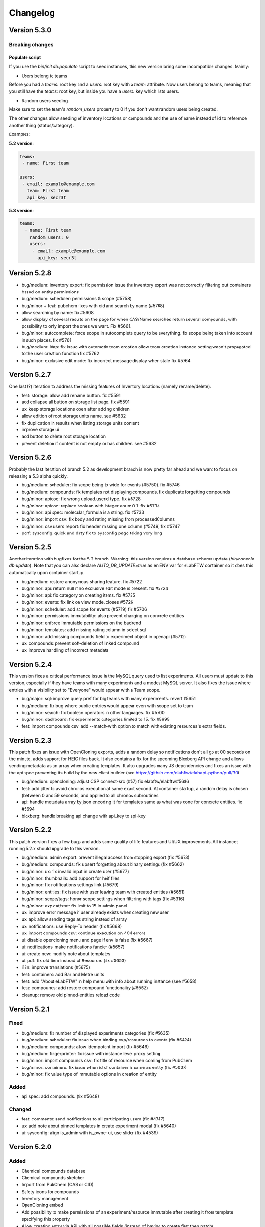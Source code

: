 .. _changelog:

Changelog
=========

Version 5.3.0
-------------

Breaking changes
````````````````

Populate script
"""""""""""""""

If you use the `bin/init db:populate` script to seed instances, this new version bring some incompatible changes. Mainly:

- Users belong to teams

Before you had a `teams:` root key and a `users:` root key with a `team:` attribute. Now users belong to teams, meaning that you still have the `teams:` root key, but inside you have a `users:` key which lists users.

- Random users seeding

Make sure to set the team's `random_users` property to 0 if you don't want random users being created.

The other changes allow seeding of inventory locations or compounds and the use of name instead of id to reference another thing (status/category).

Examples:

**5.2 version**:

.. code-block:: yaml

    teams:
     - name: First team

    users:
     - email: example@example.com
       team: First team
       api_key: secr3t

**5.3 version**:

.. code-block:: yaml

    teams:
      - name: First team
        random_users: 0
        users:
         - email: example@example.com
           api_key: secr3t

Version 5.2.8
-------------

* bug/medium: inventory export: fix permission issue the inventory export was not correctly filtering out containers based on entity permissions
* bug/medium: scheduler: permissions & scope (#5758)
* bug/minor + feat: pubchem fixes with cid and search by name (#5768)
* allow searching by name: fix #5608
* allow display of several results on the page for when CAS/Name searches return several compounds, with possibility to only import the ones we want. Fix #5661.
* bug/minor: autocomplete: force scope in autocomplete query to be everything. fix scope being taken into account in such places. fix #5761
*  bug/medium: ldap: fix issue with automatic team creation allow team creation instance setting wasn't propagated to the user creation function fix #5762
*  bug/minor: exclusive edit mode: fix incorrect message display when stale fix #5764


Version 5.2.7
-------------

One last (?) iteration to address the missing features of Inventory locations (namely rename/delete).

* feat: storage: allow add rename button. fix #5591
* add collapse all button on storage list page. fix #5591
* ux: keep storage locations open after adding children
* allow edition of root storage units name. see #5632
* fix duplication in results when listing storage units content
* improve storage ui
* add button to delete root storage location
* prevent deletion if content is not empty or has children. see #5632


Version 5.2.6
-------------

Probably the last iteration of branch 5.2 as development branch is now pretty
far ahead and we want to focus on releasing a 5.3 alpha quickly.

* bug/medium: scheduler: fix scope being to wide for events (#5750). fix #5746
* bug/medium: compounds: fix templates not displaying compounds. fix duplicate forgetting compounds
* bug/minor: apidoc: fix wrong upload.userid type. fix #5728
* bug/minor: apidoc: replace boolean with integer enum 0 1. fix #5734
* bug/minor: api spec: molecular_formula is a string. fix #5733
* bug/minor: import csv: fix body and rating missing from processedColumns
* bug/minor: csv users report: fix header missing one column (#5749) fix #5747
* perf: sysconfig: quick and dirty fix to sysconfig page taking very long


Version 5.2.5
-------------

Another iteration with bugfixes for the 5.2 branch. Warning: this version requires a database schema update (`bin/console db:update`). Note that you can also declare `AUTO_DB_UPDATE=true` as en ENV var for eLabFTW container so it does this automatically upon container startup.

* bug/medium: restore anonymous sharing feature. fix #5722
* bug/minor: api: return null if no exclusive edit mode is present. fix #5724
* bug/minor: api: fix category on creating items. fix #5725
* bug/minor: events: fix link on view mode. closes #5726
* bug/minor: scheduler: add scope for events (#5719) fix #5706
* bug/minor: permissions immutability: also prevent changing on concrete entities
* bug/minor: enforce immutable permissions on the backend
* bug/minor: templates: add missing rating column in select sql
* bug/minor: add missing compounds field to experiment object in openapi (#5712)
* ux: compounds: prevent soft-deletion of linked compound
* ux: improve handling of incorrect metadata


Version 5.2.4
-------------

This version fixes a critical performance issue in the MySQL query used to list experiments. All users must update to this version, especially if they have teams with many experiments and a modest MySQL server. It also fixes the issue where entries with a visibility set to "Everyone" would appear with a Team scope.

* bug/major: sql: improve query pref for big teams with many experiments. revert #5651
* bug/medium: fix bug where public entries would appear even with scope set to team
* bug/minor: search: fix boolean operators in other languages. fix #5700
* bug/minor: dashboard: fix experiments categories limited to 15. fix #5695
* feat: import compounds csv: add --match-with option to match with existing resources's extra fields.


Version 5.2.3
-------------

This patch fixes an issue with OpenCloning exports, adds a random delay so notifications don't all go at 00 seconds on the minute, adds support for HEIC files back. It also contains a fix for the upcoming Bloxberg API change and allows sending metadata as an array when creating templates. It also upgrades many JS dependencies and fixes an issue with the api spec preventing its build by the new client builder (see https://github.com/elabftw/elabapi-python/pull/30).

* bug/medium: opencloning: adjust CSP connect-src (#57) fix elabftw/elabftw#5686
* feat: add jitter to avoid chronos execution at same exact second. At container startup, a random delay is chosen (between 0 and 59 seconds) and applied to all chronos subroutines.
* api: handle metadata array by json encoding it for templates same as what was done for concrete entities. fix #5694
* bloxberg: handle breaking api change with api_key to api-key


Version 5.2.2
-------------

This patch version fixes a few bugs and adds some quality of life features and UI/UX improvements. All instances running 5.2.x should upgrade to this version.

* bug/medium: admin export: prevent illegal access from stopping export (fix #5673)
* bug/medium: compounds: fix upsert forgetting about binary settings (fix #5662)
* bug/minor: ux: fix invalid input in create user (#5677)
* bug/minor: thumbnails: add support for heif files
* bug/minor: fix notifications settings link (#5679)
* bug/minor: entities: fix issue with user leaving team with created entities (#5651)
* bug/minor: scope/tags: honor scope settings when filtering with tags (fix #5316)
* bug/minor: exp cat/stat: fix limit to 15 in admin panel
* ux: improve error message if user already exists when creating new user
* ux: api: allow sending tags as string instead of array
* ux: notifications: use Reply-To header (fix #5668)
* ux: import compounds csv: continue execution on 404 errors
* ui: disable opencloning menu and page if env is false (fix #5667)
* ui: notifications: make notifications fancier (#5657)
* ui: create new: modify note about templates
* ui: pdf: fix old Item instead of Resource. (fix #5653)
* i18n: improve translations (#5675)
* feat: containers: add Bar and Metre units
* feat: add "About eLabFTW" in help menu with info about running instance (see #5658)
* feat: compounds: add restore compound functionality (#5652)
* cleanup: remove old pinned-entities reload code

Version 5.2.1
-------------

Fixed
`````
* bug/medium: fix number of displayed experiments categories (fix #5635)
* bug/medium: scheduler: fix issue when binding exp/resources to events (fix #5424)
* bug/medium: compounds: allow idempotent import (fix #5646)
* bug/medium: fingerprinter: fix issue with instance level proxy setting
* bug/minor: import compounds csv: fix title of resource when coming from PubChem
* bug/minor: containers: fix issue when id of container is same as entity (fix #5637)
* bug/minor: fix value type of immutable options in creation of entity

Added
`````
* api spec: add compounds. (fix #5648)

Changed
```````
* feat: comments: send notifications to all participating users (fix #4747)
* ux: add note about pinned templates in create experiment modal (fix #5640)
* ui: sysconfig: align is_admin with is_owner ui, use slider (fix #4539)


Version 5.2.0
-------------

Added
`````
* Chemical compounds database
* Chemical compounds sketcher
* Import from PubChem (CAS or CID)
* Safety icons for compounds
* Inventory management
* OpenCloning embed
* Add possibility to make permissions of an experiment/resource immutable after creating it from template specifying this property
* Allow creating entry via API with all possible fields (instead of having to create first then patch)
* feat/minor: qrcode: add options for qr code generation (#5445)
* feat/medium: editing: enforce exclusive edit mode setting for user (#5427)
* Preview button in text editor, useful for Mathjax, by @ForeverFloating (PR #5358, fix #5295)
* Cache result of Config in memory (still WIP)
* doc: add reporting dashboard link in README (#5443 by Nikki Parks)
* feat/medium: manage extra fields groups in metadata (#5390 by Mouss)
* feat: tinymce: add rust in list of highlighted languages for code snippet. fix #5440
* feat: eln export: skip empty extra fields values
* doc: security.md: add note about attestations
* Uzbek language


Fixed
`````
* bug/minor: team stats: count experiments per team, not user
* bug/minor: policies: fix incorrect title on modal window. fix #5473
* bug/minor: apidoc: fix issues reported in #5446
* bug/minor: add orgid to the list of properties linked with identity
* Full compliance with RGAA 4.1 accessibility rules
* bug: eln export: add missing `@id` to PropertyValue nodes in .eln


Removed
```````
* custom links for Admins (used to be Documentation by default)
* removed flawed "Force permissions" admin section + code
* all chemdoodle code


Changed
```````
* Removed search page
* Re-organized top menu bar
* Updated api specification
* Removed help modal
* Removed Create button side dropdown
* Ask for title in a proper modal window when creating a template
* Improved the "Change password" UI when changing it from Sysconfig panel
* Moved search input into page
* Create dedicated Templates page to list templates -> they are no longer in Settings page
* Remove separate section with pinned entities, instead, display them first
* Use mastodon link in footer instead of X
* ux: autocomplete: mention 3 chars are required to search. fix #5472
* Add edit button for extra fields (PR #5476 by Mouss). fix #5160 #5331 #5375
* Allow displaying archived uploaded files in view mode when no normal files exist (fix #5624)
* Improve error message if timestamp has an error
* Improve error handling during file upload
* a11y: Make malleable content focusable and editable with keyboard


Dev stuff
`````````
* Upgrade to PHP 8.4
* Use Alpine 3.21
* Remove pageTitle property of App, replaced by getPageTitle() in controllers
* Remove Entity.class and Templates.class + all template specific html code
* Upgrade twig and twig-trans


Version 5.1.15
--------------

WARNING: this release contains a SECURITY BUGFIX. The vulnerability is classified HIGH, so updating is highly recommended!

Fix CVE-2025-25206

* bug/minor: import eln: fix links in body. fix #5425
* bug/medium: idps xml: allow Redirect binding for sso and POST for slo, instead of hardcoding them. fix #5463
* bug/minor: fix teamgroup perm check to patch
* bug/minor: permissions: use entity team column to check for admin access
* bug/medium: remove api key of user when dissociating from team

Version 5.1.14
--------------

No changes in eLabFTW, this is a re-release with a missing commit in elabimg repository for the new ``USE_PERSISTENT_MYSQL_CONN`` parameter.


Version 5.1.13
--------------

* bug/medium: fix steps not imported from template
* bug/minor: import eln: actually use provided permissions

    The user interface to import .eln files allow to set read and write
    permissions, but they were not taken into account.
    fix #5420
* feat: allow setting persistent mode for PDO. Set ``USE_PERSISTENT_MYSQL_CONN`` to ``false`` as an environment variable to disable persistent connections to MySQL. Currently the MySQL connections are persistent. This change was made to avoid the overhead of establishing a TCP connection for SQL requests, but it can cause resources exhaustion on big instances, and in rare cases some firewalls cause improper severance leading to issues for the PHP workers.




Version 5.1.12
--------------

* bug/medium: eln import: fix issue with resources categories import. fix #5356
* bug/minor: eln import: honor userid setting. fix #5382
* bug/minor: teamgroups: fix issue with comma in username. fix #5406
* bug/minor: templates: fix steps not being duplicated. fix #5404
* bug/minor: extra fields builder: fix number type field missing units (fix #5398)
* bug/minor: extra fields: fix issue with incorrect groups definition. fix #5369
* feat: minor: mask colon (:) for autocomplete searches (PR #5383 by Marcel Bolten) fix #5376
* chore: composer: upgrade league/commonmark. fix vuln https://github.com/elabftw/elabftw/security/dependabot/64
* chore: set min cross-spawn version to 7.0.5. fix for CVE-2024-21538


Version 5.1.11
--------------

* bug/medium: eln import: prevent duplication of resources categories. fix #5349. fix #5285
* bug/medium: eln import: fix status and categories for templates
   The bug was that experiments never timestamped would have the condition
   always evaluate to false because you can't compare NULL with something like
   that. The feature is adding -t option to target specific teams. fix #5319
* bug/medium + feat: cli timestamp: fix and improve sql query
* bug/minor: admin panel: fix newcomer banner message not correctly displayed
* bug/minor: eln: make .eln valid ro-crate
* bug/minor: listing: improve behavior with always show owned parameter
* feat: tinymce image upload code revamp, add image plugin/upload-with-drop to templates (#5353)
* feat: uploads api: allow filtering archived uploads with api. fix #5323
* feat: import eln: display error instead of aborting if file shasum fails
* feat: import eln: display checksums of failed imported files
* feat: eln export: allow restricting users or resources categories when
  exporting with export:eln, you can now add -u and -r to include only these
  users and these resource categories id.


Version 5.1.10
--------------

* 2383e82a0 bug/minor: templates: fix duplicate action missing attributes. fix #5312
* 90f26ce4b bug/minor: eln: use user defined date during import. fix #5304
* 4fa676635 bug/minor: pdf: fix missing id in links of links. fix #5311
* 7b46538bd feat: mass emails: make sure everything gets sent when ungrouped


Version 5.1.9
-------------

* bffd454cc bug/medium: templates: target permissions not taken into account
* 4aad67bdd bug/minor: extra fields builder: fix number type not having default
* 0ca36bde7 bug/minor: scheduler: booking slot limit invalid check
* dcdd138ed bug/minor: idps: fix bug editing certs for idp
* ed3ab1cac bug/minor: scheduler: prevent warning with empty title value
* 5f21b7557 bug/minor: timestamp: catch exceptions during auto timestamp
* 4e7c50311 bug/minor: procurement requests: add missing columns in readAll()
* 14542a715 bug/minor: eln: make `@type` property of `./` a string
* 6e7325e33 bug/minor: import eln: prevent import issue with tags
* db8189077 bug/minor: apiv2: fix uncaught error during file upload
* 8ea3ddc7f bug/minor: idps: fix bug when adding new IDP after editing an IDP
* 31849307d bug/minor: duplicate: use correct permissions
* ff19cace7 bug/minor: mfa: fix pressing enter on input would cancel the form
* 1ae7778c5 bug/minor: procurement: only list orders that are incomplete
* d921a16d8 bug/minor: scheduler: use correct id for link in view mode
* 846797bad bug/minor: users: prevent change if not necessary on update
* 1d7886df6 bug/minor: admin panel: change terms Common Template -> Default Template
* fe00e1fda bug/minor: logs: output full error to logs
* 20abb244c ui: team: remove placeholder for Templates
* ba5525936 ui: admin panel: add deprecation warning on enforce permissions
* c8ae435fd ui: admin panel: move user create tag option in tag manager
* b467066aa ux: idp: catch error with invalid input in idp edit modal
* 689c786f7 ux: procurement requests: make the DELETE action simply change the state


Version 5.1.8
-------------

* bug/medium: duplicate items: keep category. fix #5258
* bug/minor: new version notif: fix link
* bug/minor: import: different default target for csv or eln
* bug/minor: filter snippet: fix match with case
* bug/minor: css: fix caption alignment in view mode
* bug/minor: notifications: fix incorrect url for new comment posted. fix #5267
* bug/minor: steps deadline: improve step deadlines and their notifications (PR #5264 by Marcel Bolten fix #5142)
* bug/minor: 2fa: fix footer and cancel button
* bug/minor: metadata: scroll to extra fields after loading metadata
* bug/minor: procurement: hide quote column. fix #5195
* bug/minor: notifications: fix missing .php extension in body column (JSON) of notifications table. fix #5260 by Marcel
* bug/minor: makepdf: fallback to local storage if no storage can be found
* bug/minor: tagsteamssync: fix console script to sync tags between teams
* bug/minor: custom_id: remove custom_id upon deletion
* ux: scheduler: do not ask for comment when creating scheduler event
* ui: teamgroups: rename teamgroups to user groups in interface
* ui: ucp: rename Database to Resources
* feat: audit: skip audit logs for ts_balance
* feat: permissions: add filter for team select

Version 5.1.7
-------------

* bug/medium: team permissions: fix issue with incorrect check
* bug/medium: timestamp: take into account the timestamped_at value. fix #5242
* bug/medium: duplicate: metadata was not duplicated. fix #5251
* bug/minor: templates: incorrect listing. fix #5250
* bug/minor: add missing content.css for tinymce skin (#5246 by @MarcelBolten)
* bug/minor: export: use tomorrow as end date default
* bug/minor: i18n: update en_US.js (#5244 by @ForeverFloating)
* doc: import:eln: improve authorship doc

Version 5.1.6
-------------

* bug/major: scheduler: start/end of events not properly updated (fix #5241)
* bug/medium: auth: fix workflow of teamless user requesting access
* bug/medium: templates: fix teamgroups not available in permissions
* bug/medium: export: fix permission issue when exporting stuff
* bug/medium: templates: fix bug where a Template with an attached file could not be used to create an experiment
* bug/minor: 2fa: fix form cancel on enter when enabling 2fa
* bug/minor: sign: allow signature with only read access

Version 5.1.5
-------------

* bug/major: saml: prevent empty Name attribute for requested attributes

  In the SP Metadata XML (/metadata.php), a change has recently been made
  to use the user defined attributes, instead of hardcoding them. But in
  some case, the value was empty, not null, but an empty string, so the
  Name attribute would be empty, and Shibboleth software that regularly
  parses SP metadata would choke on it and everything would explode.

  This change prevents having an empty Name attribute for the requested
  attributes in SP metadata.

* bug/medium: saml: user identity attributes update during saml

  When using SAML auth, if the parameter "Allow users to change their
  first name, last name, or email address" was inactive (not default),
  then the user would encounter an error because the app would try and
  update the user but have no right to do so.

  This is fixed by making the update() method of Users public and using it
  for trusted calls, and moving this check into the patch() method.

* bug/medium: fix a bug preventing custom ``MAX_UPLOAD_SIZE`` or ``MAX_UPLOAD_TIME`` to be set (fix #5232)
* bug/minor: fix save button from toolbar not working for templates
* bug/minor: improve handling of incorrect parameters when creating an upload: provide better error messages
* bug/minor: tags: better handling of null tag in post request
* bug/minor: items_types: add missing order by ordering in readAll()
* bug/feat: allow switching editor from resources categories (PR #5234 fix #4810)
* bug/minor: fix issue with incorrect blog post link
* security: force use of path-to-regexp 1.9.0
* i18n: update german translations (thanking Lauritz Bußfeld for his help!)

Version 5.1.4
-------------

* bug/medium: fix anonymous access
  The missing value for "scope_teamgroups" user setting of anonymous user was causing a major error and preventing the page from loading. fix #5231
* bug/minor: fix warning with access_key being null
* bug/minor: duplicate: fix tags not duplicated for experiments

Version 5.1.3
-------------

* Fix missing comment creation date in PDF (fix #5223)
* Handle correctly a string value for category/status when creating an entry (through API for instance)
* Fix bug where incorrect category was displayed for experiments templates

Version 5.1.2
-------------

* Fix issue where Sysconfig panel could not be loaded if instance had 0 uploaded files

Version 5.1.1
-------------

* Fix issue with Czech translation causing a fatal error on Settings page


Version 5.1.0
-------------

Noteworthy changes
``````````````````
* Authentication cookies will now be set for users logged with SAML if the instance configuration allows for setting them. Previously, SAML authenticated user would be logged out after closing the browser, now they will have cookies to stay logged in, but only if the instance configuration allows them. (PR #5136 fix #5135). See settings in Security tab of Sysconfig panel.
* Improvements with .eln files: .eln archives can now contain a mix of experiments, resources or templates. Exporting an entry in .eln will also include any link they have, and the link of the links too. Importing a .eln will correctly create all entries, too, and honor the links. See new API endpoints `api/v2/exports` and `api/v2/import`.
* Audit event emitted in PHP logs is now a JSON string

Breaking API v2 changes
```````````````````````
* `/team_tags` has moved to `teams/{id}/tags`. If you have scripts using `/team_tags`, replace it with `teams/current/tags` to get the same behaviour.
* The POST action for Revisions endpoint has been removed. Revisions are created by changing the entry content, so it doesn't make sense to expose this action publicly.


New features
````````````
* Rework of the Import and Export functions (PR #5123): new pages Import and Export in the Profile, asynchronous Export function
* See documentation for :ref:`Import <importing-data>`
* See documentation for :ref:`Export <exporting-data>`
* Addition of exclusive edit mode (PR #5127 by Marcel Bolten): allow users to open entries in exclusive edit mode, preventing changes from other users
* Add signatures: see dedicated section on blog: TODO
* Add action requests: see dedicated section on blog: TODO
* Add procurement requests: see dedicated section on blog: TODO
* Add onboarding emails (PR #5029 by Marcel Bolten): Allow sending onboarding emails to new users, with a generic template but also a team specific template. And another for sys/admins.
* Allow control of client side upload timeout with `MAX_UPLOAD_TIME` env var (PR #5138, fix #5134)
* New CLI command: `bin/console teams:export X` to export a full team in a .eln
* New CLI command: `bin/console teams:import` to import a full team from a .eln
* List attachments: the profile now contains a tab that will list all the attached files from user. See also new endpoint `api/v2/users/me/uploads/`.
* Allow uploading files on experiment templates (PR #5068)
* Allow duplicating files when duplicating an entry
* Add `uploads_filesize_sum` and `uploads_filesize_sum_formatted` to `/api/v2/info` endpoint
* Add Archive button for batch action
* Add emoticons to text editor (PR #5025 by Marcel Bolten)
* New Batch tab in Admin panel to execute actions on entire sets of entries (PR #5148)
* Add Sysconfig setting to select mass email behavior (grouped or not) (PR #5206 fix #4781)
* Add Sysconfig setting to prevent users from changing their identity (firstname, lastname and email) (PR #5202)
* Display statistics about uploaded files on Sysconfig page (on tab Uploads)
* Allow Admins to filter users by team
* Support adding media files via upload dropdown menu (PR #5189 by Alexander Minges)
* Add media menu to editor (PR #5188 by Alexander Minges)
* Add support for listening to uploaded audio files directly in the browser
* Use a modal window with export settings on export action
* Allow removing text from QR Code PNG export
* Add config option for ldap scheme (see  https://github.com/DirectoryTree/LdapRecord/issues/732)
* Add ID in view mode too
* Add support for defining an xml URL with IDP list to populate IDPs from that list, with an auto-update mechanism (PR #5184)
* Regroup Local authentication settings into a new "Local auth" tab on Sysconfig panel. Allow disabling completely local auth (fix #5212 - PR #5216)
* Add a CSV report button in Admin panel, similar to what the sysadmin has already
* Resources categories (aka `items_types`) now properly honor the permissions, which makes them shareable across teams. Previously they were limited to the team that created them. (fix #5162 via PR #5220)

Enhancements
````````````
* Allow uploading very big files (> 3 Gb) on S3: increase part size for multipart uploads (PR #5137 fix #5133)
* Update the `orgid` value for users after SAML login, with the value from IDP (PR #5139)
* ELN export: add name and description to the `./` node
* On user creation after SAML login, create the user with the `orgid` (PR #5048 by Lauritz Bussfeld)
* Use nameid in SAML SLO request (#PR 5077 fix #4964)
* Open attachments in new tab
* Improvements for links (PR #5073): allow links to experiments on experiments templates
* Allow control of changelog regardless of PDF/A setting (PR #5072 by anargam, fix #4969)
* Add related links in edit mode too (even if they cannot be edited)
* Allow user without a team to select a team upon login (PR #5060)
* Add Status to autocomplete in links (PR #5064)
* Add archived users to report (PR #5044 by Marcel Bolten)
* Fix images in PDFs (PR #5036 by Marcel Bolten, fix #4961)
* Bring back the reset 2FA button from Sys/Admin panels
* Add the upload id and a link to its json in "More information" uploaded file section
* Add note on how to deselect a selected entry in multi select on perm modal. fix #5175
* Merge extra fields being loaded with "Load fields" button instead of overwrite everything (see #3214)
* Use the SAML provided firstname/lastname to update user attributes upon SAML login (see #4513)
* Make the Save icon of the TinyMCE toolbar more visible by moving it as first icon, and using a floppy disk icon


Bugfixes
````````
* Fix bug where forced use of MFA would prevent changing email in user panel
* Fix bug where filtering on top of Related filter would break
* Fix action button to set the time/date to now not working outside edit page
* Fix improper initialization of experimentsLinks for itemsTypes
* Fix Mathjax in PDF/A (#5028)
* Replace incorrect term `status` by `categories` in `experiments_categories` section of api description (PR #5012 by @mhxion, fix #5011)
* Honor idp settings for attributes in metadata.xml (fix #5145)
* Fix missing update of `lastchangeby` when a submodel (_i.e._ steps) has been modified
* Fix editor not matching `content_type` (markdown or html) if user setting is different
* Fix templates being created with incorrect `content_type` (fix #5190)
* Fix bug where duplicating a template would not duplicate links
* Fix URL in pdf footer (fix #5173)
* Fix bug where deduplicating a tag would impact tags in other teams with the same tag value (fix #5215)
* Fix confusing behavior with permissions set to Teams and users belonging in the same Team
* Fix extra fields links to experiments/resources/users not showing name/title in toggle body (fix #5180)

Dev stuff
`````````
* Add a fixed firstname to users created with the populate script
* Improvements by anargam regarding Content-Type of user uploaded content, and user validation logic
* Fix composer shadow dependencies (PR #5061)
* Use PER Coding Style 2.0
* Upgrade Jquery-UI to v14, now without IE support <3
* As always, many refactors and improvements in the codebase, that are not particularly useful to list exhaustively here.
* Removed the default resource category when a new team is created
* Many, many code refactoring and changes, as with all major releases!


Version 5.0.4
-------------

Bugfix patch:

* use max-height:100% in body_view. fix issue #5003
* fix profile statistics and team groups (#4963)
* fix query example in api doc (#5002)
* fix issue with month long bookings in scheduler (#4991)

Version 5.0.3
-------------

Small bugfix patch (#4968).

* fix issue where an entry could not be accessed in edit mode if these two conditions were true:

  - entry (Experiment or Resource) has a file attachment created before version 4.3.0
  - user has the uploads section display mode set to "table" (non-default)

This is a good opportunity to remind you of the existence of ``docker exec -it elabftw bin/console uploads:check`` which will ensure (for non-S3 setups) that all stored files have a ``filesize`` value in MySQL. While not strictly necessary to operate, running this command will stop eLab from falling back to reading the value from disk (because it is now available in MySQL), and that means less disk access, which is always good (looking up the filesize on an ext4 filesystem is not expensive, but it doesn't hurt to avoid it).


Version 5.0.2
-------------

Small bugfix patch.

* fix bug with custom id value that could not be removed
* fix csv report missing has_mfa_enabled column header
* fix: prevent deleted user linked in metadata from causing error

Version 5.0.1
-------------

Small bugfix patch.

* fix issue with empty Users extra field. fix #4946
* fix issue with sysadmin could not promote user to admin if not admin in
* add autocomplete for metadata key input again (#4932)

Version 5.0.0
-------------

Note
````
Yes, this is a major version bump, but apart from the removal of REST API Version 1, there are no other breaking changes, so the upgrade has nothing in particular.

Breaking change
```````````````
The reason for major version bump: APIv1 is removed and will display an error message, that cannot be bypassed anymore.

Noteworthy changes
``````````````````
* The ability to disable the "Delete" button and deletion of entries by users have been removed. These settings were added before the addition of a "soft-delete" mechanism. Currently, when something is Deleted, the data is marked as being deleted, but is still present in the sql database (and can be restored easily). The disabled button resulted in bad user experience so it is now always available.
* The default memory limit for PHP has been raised from 256 Mo to 2 Gb. This has no impact if you already defined it with the env var ``MAX_PHP_MEMORY``. This will have an impact if you don't have 2 Gb of memory to allocate. In that case, set that parameter to a more fitting value.
* The way pagination works has changed, you now have a button to "Load more". This means that now the "limit" parameter is correctly respected, returning 10 entries if the limit is 10, not 11 as before. This might impact you if you have scripts expecting the old behavior.
* The escaping strategy has been changed from sanitizing input to escaping output thanks to the amazing work done by Marcel Bolten in PR #4835. This should fix issue with quotes appearing wrongly from time to time.
* ``metadata`` field in JSON output is now interpreted (no longer a string)
* The experiments are no longer shared across teams if the owner belongs to multiple teams. See complete description of the behavior: https://github.com/elabftw/elabftw/discussions/4908 (PR #4920 fix #4894)

New features
````````````
* Add "Custom ID" attribute to entities (see #3724)
* Allow deleting links pointing to an entry, from the entry (fix #4738)
* The "Create" button now displays Experiments Templates in a modal window before creating an experiment
* Allow an Admin to add an existing user to their team (PR #4745). This behavior is disabled by default. A new Sysconfig setting has been added to control it.
* Display Status list on Dashboard (fix #4715)
* Allow transfer ownership of experiments
* Add a new set of read/write permissions to experiments templates and resources categories. Now there is one for the template itself and one for the resulting entry created from it. (#4820)
* Add a new "Scope" button to easily switch the range of things you want listed: yours only, including your team, or everything you have access to (PR #4812)
* Add ``tcl``, ``diff`` and ``vhdl`` to syntax highlighting
* Add ``bin/console uploads:check`` command to add hash and or filesize to all files
* Display the id of timestamped experiments in verbose mode with ``bin/console experiments:timestamp``
* Allow changing the language without being logged in (PR #4850)
* Add an "Audit logs" section in Sysconfig panel to display actions such as users login in/out, users to teams modifications, password changes, etc...
* Add instance parameter to export audit logs to web server error log
* Add instance parameter to prevent Admins from archiving users (fix #4866)
* When a user logs in, a notification is added if the eLabFTW instance has been upgraded since the last time they logged in. This notification is web only, no email, and points to the blog post with new features.
* Add instance parameter to configure the link to the Chat room in the help menu. Useful if you have your own internal chat system.
* Add a filtering input on top of templates listing to filter out results
* Add account expiration notifications (#4886). New notifications:send-expiration command that executes every week and send an email to users with account expiring in the next 30 days and their Admins with a list of users expiring.
* Add password policy tools (minimum length + complexity)
* Set default password minimum length to 12 characters
* Greatly improve extra fields search on search page (PR #4731 by Marcel)
* Add `custom_id` to search query syntax (#4898 by Marcel)

Enhancements
````````````
* Add "Admin" text on teams where user is Admin in Sys/Admin Panel when listing users (fix #4740)
* Archiving a user now gives the choice to also Archive/Lock their experiments (default to No)
* Archive action no longer automatically locks and archive experiments
* When adding tags, keep focus on the input element after addition
* Modify "Search term" to "Search user" in remote directory search interface
* Display categories everywhere, make Status appear different than categories and more aesthetic changes (PR #4720)
* Allow deletion of a timestamped experiment
* Allow "caption" html tag in body (used by tinymce for table title)
* Remove the "Anonymous visitors can see database items" Team setting (fix #4663)
* Make the "Return to top" button appear after one vertical height scroll (fix #4076)
* Improve thumbnail generation: consume less memory and avoid issues with some PDFs (PR #4711 by Nico and Marcel)
* Set the default ordering by last modified instead of date
* Add steps related events to changelog
* Add a button to display allowed email domains on register page (prevents issue with very long list)
* Display multiple values in extra fields on several lines
* Bring back the even/odd background color in tables
* Order tags alphabetically
* Add YAML to list of code languages
* Keep the cursor at the same spot when selecting an entry in show mode (PR #4824 by Marcel)
* Add a modal window before the blockchain timestamp action. Rework the text, too.
* Add a close button to favorite tags and todolist panels.
* Display more suggested tags and set them in a collapsible box
* Add Category and Status to pdf export
* Use JSON data to timestamp instead of PDF/A (fix #4757 via PR #4830)
* Add Custom ID to link autocomplete
* Increase timestamp timeout to 30 seconds
* Add ``includeArchived`` to query string for users api endpoint (fix #4815)
* Stop entries from jumping around upon selection in show mode (#4824 by Marcel)
* Allow repositioning extra fields by dragging them (PR #4851)
* Better CSV export with more columns (category, status, tags, colors, custom_id)
* `limit` query parameter now correctly honored (was returning `limit + 1` before)
* UI/UX fixes (PR #4833 by Marcel)
* Always display main text + extra fields in toggle body in show mode
* Improved .eln import/export with more fields taken into account such as Status and Category
* Prevent the text editor (Tiny) from transforming a #word in title
* Add informative message to explain the purpose of ``is_owner`` parameter
* Add full export menu to templates
* Improve API specification
* The extra fields of type Experiments, Resources, or Users are now only storing the ID, so their value is a number, not a string anymore (fix #3857)
* Create link automatically upon addition of extra field link (see #3857)
* Make images fit screen at all times (fix #4418)

i18n
````
* Fix missing translated strings in interface
* Add Czech language (#4749, thanks to Ondrej Kuda @ondrej-kuda for help with the translation)
* Fix french translation for linked/related entries

Bugfixes
````````
* Fix items_types api spec (fix #4696)
* Fix incorrect page redirection when duplicating a template from team page
* Fix team events appearing twice in view mode
* Fix links being removed by prune: commands (fix #4761)
* Fix field builder not changing inputs correctly on field type change
* Fix Single Logout token decoding (fix #4796)
* Fix issue when importing a template .eln as an experiment
* Make the uploads migrator tool to s3 fix links in body too (fix #4777)
* Fix missing items category in import menu in dashboard
* Fix incorrect display of `use_isodate` in UCP (fix #4772)
* Fix incorrect `orgid` type in api spec
* When sending mass email, set the To: to the sender
* Fix issue with user validation after SAML login
* Fix collapse/expand behavior in show mode by Marcel
* Fix incorrect reload of Mathjax upon layout switch (fix #4809)
* Fix Keeex config not present on new installs
* Fix archived related entries not showing up (fix #4816)
* Fix offset not being reset on filter addition in show mode (fix #4826)
* Fix newline being added on top of pagebreak element (fix #4538)
* Fix incorrect behavior of extra fields builder (fix #4184)
* Fix incorrect behavior with SAML users
* Fix collapes/expand behavior in show mode
* Fix required label not appearing on all elements (fix #4865)
* Move tools:genkey to bin/init, was not working with bin/console on fresh container
* Fix api access of entity with Organization permission (fix #4928)
* Fix issue with special characters in link input (#4917)
* Fix expanded and selected state of entities (#4913 fix #4889)


Dev corner
``````````
* Use yarn berry with PnP (see PR #4698)
* Use upstream OVE instead of our UMD building repo
* Update TinyMCE to v6, imagetools plugin is no more, but new plugins are added, such as auto URL or accordion
* Update Chemdoodle and change how it is imported/used
* Use peggy cli to generate script (PR #4746 by Marcel)
* Fix round edges on button (PR #4744, #4742 by Marcel)
* Improve code of yarn plugin to copy the tinymce files (PR #4713 by Marcel)
* Fix issue with Storage/Memory (PR #4674 by Marcel)
* Add html validation to cypress tests (#4688 by Marcel)
* other changes by Marcel #4867, #4872, #4887 and plenty others
* Remove phan and rector
* Add phpstan and psalm to devDependencies and execute them with composer

Version 4.9.0
-------------

Breaking change
```````````````
This release contains a breaking change for users of APIv1: the response will be an error unless `apiv1_is_dead` query string is added. APIv1 support will be completely dropped in 5.0 (likely the next major version). See https://github.com/elabftw/elabftw/discussions/4653 for more information.

Deprecation
```````````
The format of API keys has slightly changed to work around a design issue (fix #4617). Currently the change is backward compatible, meaning that existing keys will continue to work. It is recommended to generate a new key for faster response times especially if you're not Sysadmin. Old keys with previous format are now deprecated and need to be regenerated before 5.0.

New features
````````````
* Rework of Category and Status for Experiments and Resources (see blog post: https://www.deltablot.com/posts/release-490/) (PR #4614) (see discussion: https://github.com/elabftw/elabftw/discussions/4613)
* Api keys now show a "Last used" timestamp, so their use is recorded and it becomes easy to see if the keys are in use or can be deleted
* Add possibility for a Sysadmin to disable 2FA for a user (fix #4486 via #4646)
* Allow the preview of Markdown and Json attachments (PR #4042 by Marcel and Nico)
* Add JSON in highlighted languages selection list
* Allow linking to experiment/resource/user from Extra fields (fix #3857 via PR #4616)

Enhancements
````````````
* Flatten the `mentions` and `comments` fields in .eln export
* Title can be easily edited from view mode now
* Add `/healthcheck.php` page to check if all is alright. Other monitoring endpoints (`/nginx-status`, `/php-status`, `/healthcheck`) were not checking the MySQL access, this one does.
* Add categories to dashboard
* Force inclusion of attachment files for PDF/A
* Make team selection dynamic on team select page after saml login
* Make search page help translatable and fix untranslated strings (fix #4659)
* Add missing `metadata` column on `items_types` and rename to Resources categories
* Allow browser to pass cookies when requesting webapp manifest (PR #4691 by @anargam)

Bugfixes
````````
* Fix bug where booking slots could appear bound to entries (fix #4654)
* Fix bugs on Team page when no Resources is bookable
* Fix deadline notifications for Steps
* Fix incorrect redirect with Saml auth to selected page (fix #4649)
* Fix Cancel button in 2FA setup page
* Fallback to configured instance storage param if no storage param is present (fix #4615)
* Fix bug where it was not possible to edit a booking slot if max number of slot was reached (fix #4679)
* Fix bug where extra field would stay readonly when readonly property is present and false (fix #4693)
* Fix fatal error when metadata is incorrect (see #4694)

Dev corner
``````````
* Remove APIv1 test code
* Fix test coverage results with correct merge between suites (PR #4655 by Marcel Bolten)
* Improve code for toggle pin buttons (#4623 by Marcel and Nico)
* Substitute some multiple whitespaces with single whitespace (#4622 by Marcel Bolten)
* Improve spacing on Dashboard (#4621 by Marcel Bolten)
* Populate action now uses tags that make sense instead of the generated ones (#4619)
* Add TwigCS to CI pipelines (#4595 by Marcel Bolten)

Version 4.8.6
-------------

Breaking change
```````````````
This concerns only devs, but `bin/console dev:populate` is now `bin/init db:populate`. This change was made to avoid issues related to the loading of Config table by `bin/console`.

Bugfixes
````````
* Fix issue with Export from Profile failing when deleted entries are targeted
* Fix issue where archived entries appeared as links
* Fix bug where a user could not cancel an event on the scheduler

Version 4.8.5
-------------

Bugfix
``````
* Fix issue with nginx server and new brotli code

Version 4.8.4
-------------

This patch release focuses on bugfixes with a few small enhancements. It comes nearly a month after 4.8.3 and doesn't contain database update step. All users should update to this version.

Bugfixes
````````
* Fix issue where it was not possible to remove "is_owner" from a user/team couple. Also add this to the api doc.
* Fix uploaded files cannot be unarchived (fix #4593)
* Fix incorrect display of entrypoint in UCP (fix #4594)
* Fix error message shown when canceling event (fix #4569)
* Trim email input (fix #4590)
* Add missing Save/Cancel translations
* Fix issue where orgid attribute from SAML was not properly checked (fix #4548)
* Fix bug where archived filter didn't work correctly
* Remove `format: date-time` (PR #4543 by Mahadi Xion)

Enhancements
````````````
* Allow display of SVG files in browser (fix #4563)
* Display archived links with an icon (fix #4591)
* Improve UX on scheduler event edition/creation (fix #4569)
* Prevent a Sysadmin user from being archived

Dev
```
* Interpret `is_sysadmin` in populate config YAML file for a user

Version 4.8.3
-------------

A few bugfixes related to scheduler in here.

Bugfixes
````````
* Display "Cancel event" menu if user is Admin even if event is not cancellable
* Fix bug where a "Only owner" permission was not properly honored
* Only show book button if entry has is_bookable truthy

Enhancements
````````````
* Add `event_duration_minutes` to the scheduler export CSV
* Add the selected item on the scheduler page with a button to deselect it


Version 4.8.2
-------------

10 bugfixes in this patch release! No database update necessary.

Bugfixes:
`````````
* Fix bug where PDF with multiple entries would not display images in the text (fix #4524 via PR #4528 by Marcel Bolten)
* Fix bug where a notification for deleted event (in calendar) would be sent to the wrong recipients
* Fix bug where clicking "Show Archived" would also display experiments from other users in the team (fix #4525)
* Fix tag autocompletion not working after adding a tag
* Fix password save not working when editing a password on Sysconfig page for SMTP or TSA
* Fix issue with thumbnail generation of PDF generated by iTextSharp (fix #4517)
* Fix dashboard not honoring user setting for displaying team experiments or not
* Prevent loading null metadata (fix #4516)
* Fix incorrect description of GET /api/v2/users
* Fix bug where it was not possible to enter a floating point number in extra field of type number


Enhancements
````````````
* Add Content-Size header to exported files (PDF, JSON, QRcode, ...)

Dev
```
* Use same seed data for dev and tests (PR #4519 by Marcel Bolten)
* Use `@yopmail.com` email addresses for the fake accounts

Misc
````
* Add a GOVERNANCE.md file
* Reach Silver level on OpenSSF Best Practices (https://bestpractices.coreinfrastructure.org/en/projects/2766)
* Add responsible disclosure Hall of Fame in SECURITY.md

Version 4.8.1
-------------

Bugfixes:
`````````
* Display any "extra" data in metadata that are not handled by eLabFTW (fix #4256)
* Fix bug with sending email to all active users of instance from Sysconfig panel

New features:
`````````````
* Add `readonly` attribute to extra fields (see #4256)


Version 4.8.0
-------------

Breaking changes:
`````````````````
The `backupzip` endpoint of APIv1 has been removed. It will come back as a console script.


Bugfixes:
`````````
* Fix incorrect selectable state detection on Scheduler (would allow selecting a slot when no items are selected, which was confusing)
* Bring back borders on all tables (fix #4436)
* Fix deadline notifications on steps not working
* Fix lists and links display in pdf (fix #4463)
* Fix issue with invalid date format on chromium based browsers (fix #4412)
* Fix issue with error message shown to user deleting a unique tag (fix #4420)
* Fix glitch when deleting entries in show mode
* Fix incorrect check for is_sysadmin during team edition (fix #4405)
* Fix lock icon on templates not getting updated correctly (fix #4388)
* Fix issue issue where extra fields were not displayed if there was groups with no elements inside. fix #4387
* Fix changelog view for templates (fix #4393)
* Fix issue with extra fields not shown if ungrouped field was deleted (fix #4386)



New features:
`````````````
* Allow archiving entries and uploads: archive action will force lock and hide from listing
* Allow displaying archived entries by toggling a box
* Allow toggling the Main text section like the other sections of an entry
* Add JSON export in Export menu
* Add `api/v2/info` endpoint with information about the instance. See https://doc.elabftw.net/api/v2/#/Info/get-info
* Improve booking system and options. See #4474 and https://doc.elabftw.net/user-guide.html#booking-resources. Fix #4023
* Improve required extra fields handling. Fix #4060. Add red star, red border if invalid (empty), and a switch on the builder
* Add new extra fields types: time, datetime and email (fix #4411)
* Add "Now" button for date, time and datetime extra fields (see #4411)
* Work in progress: Add a Dashboard (PR #4419)
* Allow transferring ownership of a template to another user
* Add suggested tags in edit mode
* Add SQL to list of highlighted langs
* Improve revisions system (#4460). Make them accessible from APIv2. Add possibility to display a diff between revisions (fix #1667)
* Add legal notice configuration (Impressum). fix #4053). Also allow changing the titles.
* Add differentiation for English UK(GB) and US
* Add import/export in console (see PR #4439)
* Accessibility: add user option to disable shortcuts (#4427)
* Accessibility: add status role for notifications (see wcag 2.1 4.1.3)
* Add scissors and centrifuge symbols (fix #4413)
* Sysadmin features (PR #4404): allow filtering only admins, allow targeting population of users for sending mass email, allow setting custom error message when local account creation is required
* Archive experiments during user archival (fix #3632)
* Add archival possibilities (PR #4403 fix #521)
* Add "Load fields" button to load extra fields from a template or items types
* Allow user deletion by sysadmin. Allow unvalidated user deletion by admin (fix #4380)
* Allow adding units to extra fields for numbers inputs (fix #3518)
* Add a button to easily delete an extra field


Enhancements:
`````````````
* Trim firstname/lastname from spaces during user creation (fix #4480)
* Make the editable text bigger by removing a leftover custom CSS rule forcing it to 10pt
* Add a margin at the bottom of the editor and resize it automatically
* Correctly reload timestamp info/files after timestamp action
* Add a note to instruct user to select an item on scheduler if none are selected
* Modifying an uploaded file, adding a step or link will change the last modification date of the entry they belong to
* Remove page generation time from footer, add link to deltablot and version blog post
* Add Reply-To header to emails sent with email feature so recipients can directly reply to the correct person. Also add a note about it in the email.
* Make the change password action through api require the current password like the web ui does
* Add focus to multi factor input on page load
* Allow an Admin to promote someone else Admin (fix #4434)
* Improve UX when clicking "unset" on orgid column in user list
* Rework how future bookings are shown on the item view page
* Make extra fields search case insensitive
* Make favorite tags stand out with gold background
* Fix incorrect wording for "Show related experiments/items"
* Allow style HTML attribute in video tag (PR #4426 by Sammy Jenkins)
* Rename "Database" to "Resources"
* Improve and correctly use font resources (fix #4410)
* Rename "Only me" to "Only owner"
* Add a name attribute to image inserted in text so its name can be found when downloaded (fix #3797)
* Hide switch editor menu entry in view mode of template
* Make the pinned templates icon clickable in listing mode (fix #4392)
* Flatten the author references in .eln files
* The extra_fields and json editor are now better synchronized (fix #4343)

Dev stuff:
``````````
* Translation files for javascript (with i18next) are now generated automatically from `bin/console dev:i18n4js`. So the files do not need anymore to be edited manually.
* Get rid of the old generateSecretKey file and the install/ folder, also remove the index.php at root
* Add tests for the Commands namespace
* Cypress now runs on circleci (PR #4484 by Marcel Bolten)

Docker image changes:
`````````````````````
* Update to alpine 3.18
* Fix issue with AWS key containing a slash (fix #4471)
* Fix `set_real_ip` not working with CIDR notation
* Configure nginx to serve only from a defined list of files for PHP
* Add more security related compilation flags to nginx
* Pin the two custom nginx module to known versions
* Add CI/mon to enforce outgoing connections during build
* Only install prod js dependencies during build
* Changes in the example docker-compose file for `cap_drop` and `cap_add`: drop all and add only required capabilities

SYSADMINS: The last change means you might want to adapt your elabftw.yml file (docker-compose.yml) to reflect that change:
https://github.com/elabftw/elabimg/blob/eca0023a457880fff9ffcbe01ee2582fda6a4c77/src/docker-compose.yml-EXAMPLE#L39-L49

Version 4.7.0
-------------

Bugfixes:
`````````
* Fix APIv2 documentation/specification for uploads
* Fix issue with viewing template without mode=view in URL
* Fix annotate image function (fix #4361)

New features:
`````````````
* Add cookie related settings: cookie validity time, default behavior of Remember me checkbox and allow completely removing the possibility to set a cookie
* Allow duplication of templates from view/edit mode

Enhancements:
`````````````
* Display error message to user in case of invalid JSON payload on API call
* Right align the sort icons on item table
* Add border on the table columns
* Move the Save and Delete buttons in Items Types page
* Allow Sysadmin to add user from remote directory
* Fix display of file input for tpl import

Dev corner:
```````````
* Upgrade Symfony to 6.3
* Upgrade dependencies
* Remove hardcoded IDP from dev:populate function
* Fix misspellings in comments (#4362 by Dimitri Papadopoulos Orfanos)

Version 4.6.1
-------------

Bugfixes:
`````````
* Fix LDAP password not being saved on change (fix #4359)
* Fix incorrect count of entries on the Teams page of Sysadmin panel
* Fix bug where giving Admin rights to a user was not possible when not Admin but only Sysadmin
* Fix de-associate team/user action button not shown for other users of the logged in team

Internationalization
````````````````````
* Update German, Indonesian and Chinese translations

Version 4.6.0
-------------

Check out the `blog post <https://www.deltablot.com/posts/release-460/>`_ to read about the new features.

The changelog below is mostly accurate but might be missing a few things here and there.

Breaking changes:
`````````````````
* Remove the `submit` keyboard shortcut

New features:
`````````````
* New and improved user interface (#4221 and many other commits)
* Add possibility to revert a `db:update` schema upgrade using `db:revert`
* Add keyboard shortcuts to focus on the search bar (s) or toggle the favorite tags (f) (fix #4282)
* Add option to disable S3 TLS certificate verification (PR #4278 by Niels Cautaerts, fix #4259)
* Make the `dev:populate` command a production one and allow setting custom experiments/items
* Allow saving from ChemDoodle to RXN file format
* Add `orgid` to users so they can be matched with internal organization id during SAML auth
* Allow querying a remote directory web service to fetch users that Admins can then add (#4238)
* Add `bin/console experiments:timestamp` for automated bulk timestaming
* Add support for playnig attached videos in webm and mp4 formats
* Add support for Keeex.me action during timestamping
* Allow sending emails to teamgroups from the team/email page (PR #4320)
* Allow filtering by tags from APIv2
* Allow grouping extra fields in togglable sections (PR #4330 fix #4230)

Enhancements:
`````````````
* If the search result contains only one entry, redirect to it directly (PR #4283 by Marcel, fix #4224)
* Make the default experiments permissions settings on user control panel work with full options
* Add requested attributes to SAML metadata (fix #2740)
* Allow using all list styles (fix #4281)
* Only show visible teams in permissions modal
* Use Sun-ExtA font in QR PNG so CJK characters are shown
* Honor CJK user setting for QR PDF (fix #4270)
* Improve the "Add deadline" UI in steps
* Display the maximum number of revisions stored by server on revisions page
* Make the IDPs accessible from API
* Make Admin role tied to a team, not a user (#4264)
* Prevent top menu entries from wrapping and taking multi lines
* Use SVG for logo in header
* Align navbar menu items with the eLabFTW logo (#4205 by Filipe Maia)
* Add link to api documentation in helper/community menu
* Change userid column type to int in uploads table and add indices (PR #4024 by Marcel)
* Display the maximum file size allowed on upload form
* Display custom json stored in metadata in view mode (fix #4256)
* Allow changing uploaded files name and delete it from view mode

Bugfixes:
`````````
* Fix incorrect "Copy AA sequence" in DNA Editor (PR #4265 by Marcel, fix #4261)
* Remove arrow on multiple select
* Don't interpret the Basic Authorization header as an api key (fix #4234)
* Remove duplicated tag input from advanced search page (fix #4217)
* Prevent archived users from using the api (fix #4287)
* Fix issue when adding link to entity with same id (fix #4291, fix #4275)
* Fix incorrect handling of `deletable_xp` general config (fix #4272)
* Fix issue with unfinished steps from deleted entries showing up in todolist with team scope (PR #4322 by Marcel, fix #4317)
* Fix GET apikeys openapi spec

Container changes:
``````````````````
* Add `/nginx-status` and `/php-status` monitoring endpoints protected by `STATUS_PASSWORD` env var
* Add `/php-ping` endpoint to query the status of the php service
* Allow modifying the `keepalive_timeout` nginx config
* Add keeex container example

Dev corner:
```````````
* Improve on PSR-4 (#4255)
* Remove 3Dmol notrack code as it has been removed from upstream
* Get rid of jquery.rating.js and use pure SCSS solution for star rating
* Some major updates in libs like 3dmol, ZipStream and Fullcalendar
* Update dependencies for extended search (#4215 by Marcel)
* Improve LdapAuth class (#4197)
* Add `tests/clean.sh` script
* `phpstan` now officially managed by composer
* Add codespell action in CI (PR #4338 by Yaroslav Halchenko)
* Add `.mailmap` file for mapping author's emails better (PR #4336 by Yaroslav Halchenko)


Version 4.5.14
--------------

Bugfix:
```````

* Fix the write permissions modal not displaying the correct selected values when opened.

Version 4.5.13
--------------

* Re-release of 4.5.12 correctly tagged. Previous version was including code from the dev branch! If you already upgraded to 4.5.12, stay on it until 4.6 goes out.

Version 4.5.12
--------------

Bugfix:
```````
* Change pdf font to increase coverage of special characters rendering

Enhancement:
````````````
* Prevent accidental scroll while number input is selected to change the content

Version 4.5.11
--------------

Bugfixes:
`````````
* Fix ZIP import of experiments with a title longer than 100 characters and attached files
* Fix ELN import of experiments as templates
* Fix MySQL schema update 57 (PR #4202 by Marcel)
* Upgrade webpack to latest version for CVE-2023-28154 (not impacting production code)

Version 4.5.10
--------------

Bugfix:
```````
* Fix bug where granting read permission to a team would also grant write permission. Fix #4187

Version 4.5.9
-------------

Bugfixes:
`````````
* Fix titles not being broken down if devoid of spaces in show mode
* Fix revisions page url in changelog of pdf/a not working properly

Version 4.5.8
-------------

Bugfix:
```````
* Fix permission issue on DELETE action

Version 4.5.7
-------------

Bugfix:
```````
* Fix possible issue with some special characters in DB_PASSWORD

Version 4.5.6
-------------

Bugfixes:
`````````
* Force borders on tables without borders (see #4145)
* Fix template not loading in UCP if locked
* Remove the temporary disabled DELETE user action button
* Fix todolist item PATCH action
* Fix apiv2 specification for experiments_templates PATCH (#4156 by Killian)

Version 4.5.5
-------------

Bugfix:
```````
* Fix notifications not being sent (fix #4154)

Enhancements:
`````````````
* Force verification of sha256sum during eln import


Version 4.5.4
-------------

Bugfixes:
`````````
* Fix display of multi select extra fields (fix #4144)
* Remove teamgroup filter from main page (was not working anyway). This feature will come back in another form.
* Use the date during ELN import
* Fix links to images in body during ELN import
* Make sure sha256sum is present in zip/eln exports
* Fix write permissions for teams on entities

Version 4.5.3
-------------

Enhancements:
`````````````
* Improve message on changelog for body
* Show message about who locked an entry and when
* Use flexbox for tags

Bugfixes:
`````````
* Add missing extra fields from templates in UCP and Items Types in Admin panel
* Fix incorrect size calculation for importing items
* Fix issues with templates write permissions
* Disallow linking to itself
* Skip creation of changelog entry if body is the same (fix #4131)

Note:
`````
* Zip export no longer includes CSV file
* User deletion is disallowed until some things can be improved

Version 4.5.2
-------------

New features:
`````````````
* Add a button to directly import a json file into the json editor

Enhancements:
`````````````
* Show an error message if user tries to import a file that is too big
* Allow edition of title in event modal (on scheduler) (fix #4052)

Bugfixes:
`````````
* Fix bug where anonymous user could not see anything after login
* Fix display bug where teamgroups users would appear overlapping when on several lines
* Fix the github issues forms
* Fix issue with uploaded images in the body pointing to wrong place after a zip import (fix #3853)
* Fix issue after import with files with the same name being overwritten (fix #3853)
* Allow border attribute on table element (fix #4066)
* Fix issue where deleted entries would keep showing up as links

Version 4.5.1
-------------

New features:
`````````````
* Add team level announcement (fix #4065 via #4115)
* Add option to disable SMTP certificate verification (fix #4074 via #4112)

Enhancements:
`````````````
* Add checksum verification for orcid (fix #4041 via #4117)
* In scheduler, allow clicking an event without selecting item first
* Add the team name in user created notifications messages
* Improve items types deletion message

Bugfixes:
`````````
* Let admins have write access to locked entries
* Fix and harmonize tooltips (#4113 by Marcel)
* Fix issue with quotes in qr pdf (fix #4082 via #4108 by Marcel)
* Prevent accidental deletion of experiments through status deletion through team deletion


Version 4.5.0
-------------

Blog post: https://www.deltablot.com/posts/release-450/

New features:
`````````````
* Major overhaul of permissions system allowing more granular settings (#3993)
* Add `description` field to custom fields defined in metadata (fix #3856)
* Allow users to select several options with custom fields dropdown menus (select)
* Add an option to hide main text so only extra fields are left (#3989 by Marcel)
* Allow setting the ldap attribute used to lookup the user: users can now login with their ldap username for instance (fix #3359). Several attributes can be set, separated by spaces.
* Add tags:teamssync command to synchronize tags between teams
* Add metadata extra fields builder user interface (#3994)
* Add a way to track the number of timestamps left by setting an initial value manually, a notification will also be sent daily to sysadmins
* Add strikethrough button in toolbar
* Add prune:experiments|items|uploads to remove completely deleted entries
* Fix a bug where users could not edit their own email
* Fix pin experiment without write access (fix #4072)
* Fix bloxberg not working with items (fix #4070)
* Select tags with distinct sql keyword (fix #4069)
* Fix issue when a user's team is changed and user is still logged in (fix #4051)
* Add a way to track number of timestamps left (#4057)

Enhancements:
`````````````
* Anonymous sharing is now revokable and using a specific access key rather than the elabid
* Allow admins to create tags in their team from the Tag manager panel
* When a step is edited, also replace it in the body of the entity
* The timestamp warning about cost is now only shown for non-free TSA, a description is added, too.
* Record the toggle lock action in changelog
* Now only Sysadmin can edit firstname/lastname/email of users
* When a step is edited, also replace it in the body of the experiment

Bugfixes:
`````````
* Fix documentation bug in api v2 GET uploads/{ID} in binary format (fix #3983)
* Fix word-break in show mode
* Fix issue with locked items in certain conditions they might not appear in the advanced search results (fix #4032 via #4035 by Marcel)
* Fix issue with tags not shown in search page select after a search
* Fix regex for ORCID (fix #4041)
* Fix experiments export from profile by non admin user (fix #4037)
* Fix sysadmin report (fix #4031)
* Add Content-Type header to DELETE operations in apiv2 doc (fix #4085)
* Fix issue with locked/unlocked items in search (PR #4035 by Marcel, fix #4032)
* Fix linked entries not shown (fix #4050)

Dev:
````
* Use enums instead of factories
* Use more enums where relevant
* Update libraries
* Remove need for config.php file, use php env directly

Version 4.4.3
-------------

Bugfixes:
`````````
* Fix sync:links function (#3988 by Marcel, fix #3982)
* Fix error during deletion if body is empty (#3987 by Marcel)
* Hide overflow in OVE preview (#3986 by Marcel)

Enhancements:
`````````````
* Make newly created templates pinned by default

Documentation:
``````````````
* Add documentation on using Swagger UI to interact with local dev server (in apidoc/v2/README.md)
* Improve description on read_upload for python lib (see #3983)

Version 4.4.2
-------------

Bugfixes:
`````````
* Prevent a zip filename with too much characters from title. fix #3966
* fix relative links in pdf output. fix #3976
* fix some apiv2 Location headers after POST. fix #3974

Version 4.4.1
-------------

Bugfix:
```````
* fix issue with "Back to listing" button when coming from search page. fix #3968


Version 4.4.0
-------------

General note: updating to 4.4.0 from 4.3.0 should not cause any issue during the db:update step. It is highly recommended to update to this version so users can benefit from the bugfixes and new features.

Breaking changes:
`````````````````
* Users that use Markdown syntax will have all their experiments labelled as markdown for "content_type" (the rest is labelled "html"). So they might have an issue with experiments that they own that are not in markdown. In that case, they can fix it by going in edit mode of the experiment, clicking the top right menu (three vertical dots) and selecting "Switch editor" two times. Then save the experiment.

Bugfixes:
`````````
* Fix hidden teams not showing up in Add team menu
* Fix mass email from team page using user's email/name instead of the instance's
* Don't restrict image size in body (fix #3800)
* Fix incorrect semver comparison in Sysconfig Panel
* Fix event deletion notification settings not honored
* Fix filename download with non-ascii parameters
* Fix filename upon save after displaying it (fix #3797)
* Remove deadline when finishing a step
* Fix date parsing in APIv1
* Fix displaying revisions requiring write access instead of read access (see #2304)
* Fix codesample plugin of tinymce clashing with prismjs (fix #3712)
* Fix bug where user would end up without a team after login through saml/ldap and auth service sends team information and team is created at that moment
* Fix bug where the extra fields defined in metadata would appear duplicated after save of the json code

Enhancements:
`````````````
* Add currently logged in team in user menu
* Display number of timestamps over the past 30 days on Sysconfig Panel
* Add a new "Sort" menu in show mode with human readable labels
* Prevent browser autompletion on Team page of Sysconfig Panel
* Allow toggling pin mode in edit and show modes
* Visually separate tags in pdf export
* Add more columns to CSV scheduler export
* Make "Full syntax" link on search page appear like a link
* Improve user interface in UCP > Account
* Set the default behavior to "Select team" for SAML/LDAP login
* Use urlencode on password of smtp to avoid issues with special chars (fix #3748)
* Import metadata column of CSV as metadata (fix #3055)
* Force including attached files in timestamp pdf (fix #3729 via #3732)
* Add toggle body button to links
* Display 2FA status and userid of users as badges when listing them in Admin or Sysconfig panels
* Default value for PDF/A option changed to 0 to prevent issues with black background PNG files
* Templates now can be "Favorite" to be displayed in the Create dropdown
* Allow following a link from an external document without having to re-login (fix #3749)
* Allow setting a file comment through Apiv2 file creation (fix #3848)
* Add a way to filter bookable items by category (fix #1673)
* Add live search on scheduler dropdowns
* Add a new export menu in view mode
* Let user select PDF/A format directly in the export menu, remove the user option
* Add possibility to create a zip with PDF/A pdfs
* Display team in template listing (fix #3855)
* Always save a revision if none exist (1st save)
* Remove the font-size in default template (fix #3927)
* Make error notifications stay visible longer
* Make text editor toolbar sticky (will stay visible when user scrolls down)
* Rework how pdf are displayed, more compact layout

New features:
`````````````
* New version for REST API: APIv2, see documentation: https://doc.elabftw.net/api/v2/
* Allow switching team from user menu (fix #3842)
* Generate a log event on user login/logout
* Add user account validity date
* Add new compact display option for attachments with a button to toggle it easily
* Add possibility to link to an experiment (previously only links to items were possible) (via #3728 by Marcel Bolten)
* Add option for LDAP auth to let user select team upon creation (previously only for SAML)
* Add visibility and groups filters in show mode (fix #2294)
* Add owner filter in show mode (fix #3799)
* Allow multiple molecules in Chemdoodle area (#3746)
* Allow saving molecule/reaction in .chemjson or export to PNG
* Make timestamp archives immutables (fix #3656 via PR #3736)
* Allow changing directly start and end date of scheduler event
* Allow users to export their experiments from their profile (see #3726)
* Add "Show more information" entry in uploaded file menu
* Add new dropdown menu on top right (PR #3718)
* Add possibility to customize the Support link in help menu
* Allow import/export of ELN files
* Allow users to import files
* Allow display of uploaded txt files (via #3626 by Marcel)
* Add button to copy step body into main text with a link that will highlight the step (fix #2407)
* Allow users to use templates in markdown (fix #3070)
* Add a markdown template for teams as default template
* Add menu entry "Open in NMRium" for .jdx files
* SAML: add setting to allow duplicate name attributes (fix #3867)
* Add a changelog for all entries to record more changes than just the body with the revisions system
* Add `blank_on_duplicate` attribute to extra_fields in metadata
* Add created_at, timestamped_at and locked_at to extended search (#3960 by Marcel)
* Allow using the API from an external host with javascript (see https://github.com/elabftw/elabapi-javascript-example#readme)
* Add dynamic sort for tables (#3890, #3852 by Marcel)
* Add white square as user defined symbol


Dev corner:
```````````
* Use APIv2 for internal calls, this resulted in a lot of code being deleted, which is a good thing.
* Coverage data in html now retained by CircleCI in artifacts section
* Use the Docker image for CircleCI
* Use cache for php-cs-fixer
* Fix issue with php-cs-fixer where excluded folders were not excluded
* Do full test suite (including api) in CI
* Use codeception/c3 to get line coverage of REST API calls
* Fix psaml never finding any issue because of incorrect configuration
* Add sonar-project.properties file for SonarQube use
* Use enums (new PHP 8.1 feature)
* Add REST API test to automated test suite
* Lots of code rewrite, as always ;)

+ several contributions from Marcel Bolten that might not be mentioned above!

+ several other things that are not mentioned above, because the changelog is pretty big with 314 commits!

Version 4.3.10
--------------

Bugfix:
```````
* Fix recently introduced issue during update to schema71

Version 4.3.9
-------------

Bugfix:
```````
* Fix issue with date updating through REST API

Version 4.3.8
-------------

Bugfixes:
`````````
* Fix case sensitive recognition of image extension (fix #3720 via #3725 by Marcel)
* Fix tags from another team not being searchable (fix #3721)
* Fix MySQL error on invalid tag search

Enhancements:
`````````````
* Set PDF/A setting OFF by default in new installs as it prevents transparency on PNG files in PDF. (see #3713)
* Add name of timestamper on timestamp archive file comment


Version 4.3.7
-------------

Bugfixes:
`````````
* Fix steps deadline approaching notification only working with email not web
* Fix tinymce mention autocompletion (when pressing '#') in tables (PR #3709 by Marcel, fix #2695)
* Fix issues with tinymce image tools saving procedure (PR #3659 by Marcel, fix #3658)

Enhancements:
`````````````
* Add a `position` key for metadata extra_fields so ordering can be done (PR #3699 by Marcel, fix #3056)


Version 4.3.6
-------------

Bugfixes:
`````````
* Fix update issue with databases enforcing primary keys (e.g. DO cluster)
* Allow admin to unlock entry, and allow unlock timestamped (fix #3677)
* Allow styl and class attributes on div and h{1,6} (fix #3667)

Enhancements:
`````````````
* Vertically align "Show related" text with icon (#3675 by Marcel)
* Fix gap in lists (#3674 by Marcel)
* Fix attached files not getting imported with zip import (fix #3671)
* Allow pasting tables with background color


Version 4.3.5
-------------

Bugfixes:
`````````
* Fix issue with logging out with some SAML identity providers

Version 4.3.4
-------------

Bugfixes:
`````````
* Fix merged cells in tables (fix #3644)
* Fix pdf failing with many images (fix #3627 via PR #3635 by Marcel)
* Fix deletion related logic
* Fix search containing "-" character (PR #3603 by Marcel)

Enhancements:
`````````````
* Allow more image types in pdf (fix #3647 via PR #3649 by Marcel)
* SAML: allow to input text on entityId


Version 4.3.3
-------------

Bugfixes:
`````````
* Fix improper handling of the query when looking for a tag that doesn't exist in current category
* Fix metadata not getting saved from editor (fix #3600)
* Fix template destroy on team page
* Fix template actions on team page when no items are bookable
* Fix issue with pdf stopping after '<<' (fix #3032)

Enhancements:
`````````````
* Improve metadata editing experimence by loading it by default
* Make the related links blocks togglable in view mode
* Make the app more responsive (wider) and decrease padding for small screens
* Allow displaying longer template titles in UCP

i18n:
`````
* Update German

Version 4.3.2
-------------

Bugfixes:
`````````

* Fix issue with downloading files with non ascii characters in the name
* Prevent deletion of users that own items
* Don't show the delete button for the team you are currently logged in (fix #3597)


Version 4.3.1
-------------

Bugfixes:
`````````
* Fix mathjax (fix #3593)
* Fix notifications not being sent if container was running with default user (fix #3594)

Version 4.3.0
-------------

Breaking changes:
`````````````````

* Completely drop support for non-Docker installation method, `see why <https://doc.elabftw.net/docker-doc.html#why-can-t-i-run-it-outside-docker>`_.
* Require MySQL version 8.0. If you are running MySQL version 5.7 or earlier, you might run into encoding issues. One workaround would be to export your data, do the mysql upgrade and re-import your data in UTF-8.
* A new mandatory configuration option (environment variable) `SITE_URL` is needed. Edit your configuration file (`/etc/elabftw.yml` by default) and add a new environment variable `SITE_URL` with a value that corresponds to the address for the instance (including the port if not custom). If this value is not set, the container will not start. This was previously an optional setting in the instance main config, but it was causing issues, see #3319. (PR #3323). Example:

.. code-block:: yaml

   SITE_URL=https://elab.example.org



Important changes:
``````````````````

* When deletion is requested, the entry isn't really deleted but its `state` is set to deleted. It is not possible anymore to actually delete something . (PR #3302)
* When an uploaded file is replaced by a new version, the previous version has its `state` changed to `archived` and is kept around.

New features:
`````````````

For sysadmins:

* You can now configure S3 storage for uploaded files (PR #3281) (and use bin/console uploads:migrate)
* Add `uploads:prune` command to remove deleted files from database and filesystem
* The `db:update` command now displays important messages at the end
* Add `cache:clear` command to clear cached files
* Allow user to request access to a team after SAML authentication (issue #3244, PR #3246)
* Show MySQL version in sysadmin page (#3509 by Marcel)
* Add a timestamp monthly limit (#3512)

For admins:

* Allow export of data from the Admin panel: experiments, items or scheduler data (PR #3445) (fix #3386)
* When an event is deleted from the scheduler, Admins get a notification

For users:

* Allow searching for entities in API (issue #3264, PR #3308)
* New notifications system (#3363)
* Revamp completely the search interface, and allow complicated search queries, mainly by Marcel Bolten (PR #3247, PR #2975, fix #2677, PR #3555, #3554)
* Add import link from link function (#3488)
* Allow searching for several metadata fields on search page (#3473)
* Allow searching in attachments filename and comment (PR #3515 by Marcel)
* Add write permissions settings when importing CSV or ZIP (fix #3559)
* Many other cosmetic changes and improvements all over the application.

Bugfixes:
`````````

* Fix steps block not getting updated in view mode after clicking the checkbox
* Fix issue with template update on api (fix #3517)
* Fix non working actions when navigating with the Favorite tags (issue #3329, PR #3331)
* Fix bug where creating event resulted in changing the title of the item (issue #3326)
* Actually use the Lato font for PDFs (issue #3211)
* Fix team event binding behavior (PR #3301 by Marcel Bolten)
* Fix page reloading on item type deletion preventing user from reading error message
* Don't choke on password protected PDFs (PR #3288 by Marcel Bolten)
* Avoid elabid overflow on small screens (PR #3260 by Marcel Bolten)
* Fix url encoding issue in pdf qr code (issue #2940)
* Fix html tags whitelisting (fix #3239)
* Make sure every entity gets its own directory in zip file (#3446 by Marcel Bolten)
* Fix half broken toggle body in show mode
* Add possibly missing `authfail` table
* Fix incorrect proxy setting for timestamping request (fix #3157)
* Fix metadata not being duplicated for items (fix #3413)
* Move show related action button (fix #3391)
* Fix #3392, show mode issues
* Fix issue with step edition/reload of element (#3506 by Marcel)
* Fix incorrect parsing of query params for api (fix #3513)
* Allow images to be centered (fix #3368)
* Filter out archived users from user list autocomplete in admin panel (fix #3571)
* Fix select elements in show mode menu

Enhancements:
`````````````

* Improve the edit users interface (PR #3551)
* More robust exif reading for files with incorrect extension
* Add link to register page after install script is done
* Add user email on team group autocomplete (fix #3528)
* Improve json editor/doodle/chemddoodle interface (PR #3526)
* Always add the thumbnail image in pdf, not the full resolution one (fix #3103)
* Minor API documentation fixes by Henning Timm (PR #3327)
* Prevent issues when pasting from Word (issue #3193)
* Append PDFs in multi mode (PR #3303 by Marcel Bolten)
* Add user notification when things fail during PDF generation (PR #3283 by Marcel Bolten)
* Improve some UI elements (PR #3304, PR #3259, PR #3257 by Marcel Bolten)
* Better handling of MathJax errors (PR #3155, see #3076, fix #3076, by Marcel Bolten)
* Order linked items by category, then date, then title (fix #3280)
* During CSV import, interpret the "tags" column to add tags (fix #3101)
* Prevent modification of events in the past in scheduler (unless user is admin)
* Add team selection filter on sysadmin panel/Users tab (fix #2764, PR #3444 by Marcel)
* And other cosmetic enhancements by Marcel
* Steps can now have a deadline set (#3415), with possibility to receive a notification, and the times are editable
* Add confirmation dialog when unfinishing a step
* Improve SAML implementation (#3389 by Maximilian H). Add certificate rollover (#2951)
* Add a sysadmin option to disable blockchain timestamping
* Add a sysadmin option to anonymize user for blockchain stamp
* Add metadata to CSV export
* Allow target=_blank on links (fix #3367)
* Prevent link input fiend being squashed if category has a long name (#3508 by Marcel)
* Add a "now" line on scheduler
* There is only one type of Admin now (no more the Admin/Admin + lock power distinction) (#3484)
* Disallow api entity update action if entity is locked (fix #3433)
* Simplify timestamp configuration by removing admin level config (#3512)
* Only send ajax requests if data is changed (#3511 by Marcel)
* Force selection of a file when replacing an upload
* Drop plasmid viewer user setting (#3572)
* Ignore mathjax in tags (fix #3570)
* Make all status timestampable (#3567)

Dev corner:
```````````

* Add many unit tests
* Charset utf8mb4 and collate utf8mb4_0900_ai_ci for all tables
* Rework of storage code to allow uploading to s3, use of flysystem v3
* Update twig to v3
* Filesize column added to uploads so we don't need to read filesystem every time
* Scrutinizer-ci is now using a custom docker image (by Marcel)
* jquery-jeditable library now replaced by `malle`, a modern library created by Nicolas CARPi
* MySQL fixes and enhancements by Marcel (#3431, see #3411, #3490, #3491, #3480, #3475, #3521)
* CircleCI changes (#3520 by Marcel)

Big thanks to Marcel Bolten for his many contributions to this release!

Version 4.2.4
-------------

* Fix full day calendar booking from month view (fix #3192 2077)
* Fix issue with saml auth when user is in several teams (fix #2438)
* Improve error message on failed auth
* Update marked to latest version

Version 4.2.3
-------------

* Fix a bug on Chrome/Chromium for users with a saved password in the browser where the "Saved" message would appear continuously in Sysconfig and Admin panels.
* Fix an issue in the mobile editor (#3108)

Version 4.2.2
-------------

* Fix i18n on FreeBSD
* Fix sysadmin panel announcements settings (fix #3053)

Version 4.2.1
-------------

Just a small patch to make the update less prone to errors.

Version 4.2.0
-------------

Release notes:

This new version brings a few bugfixes and a lot of new features and enhancements. The "Favorite tags" feature will hopefully be quite useful to a number of users that wanted a folder-like interface. There are also two security fixes in there, and while they probably won't impact the majority of users, are worth updating for.

Breaking changes:

The timestamping options have been completely redesigned. If you were using a custom TimeStamping Authority you will need to readjust your settings.

Bugfixes:

* Re-enable the body content recovery mechanism on session timeout
* Fix Zip import (fix #2893)
* Prevent sort buffer size bug in MySQL by removing metadata column in show mode
* Fix thumbnail image rotation (fix #2972) (only thumbnail is rotated now, not original image anymore)
* Fix PDFA/A not being generated if attached files contains a png image with transparency channel (fix #2992)
* Fix CSV report (fix #2994)

New features:

For Users:

* Add "Favorite Tags" side panel to easily browse tags marked as "Favorite" (pull #2974): see `doc <https://doc.elabftw.net/user-guide.html#favorite-tags>`_.
* Allow "type: url" in JSON metadata and make it clickable in view mode (fix #2963)
* Create thumbnails from uploaded HEIC images (see #2973)
* Show unfinished items steps in todolist (fix #2846 by Marcel Bolten)
* Allow filtering items types on "Add Link" input

For Admins:

* Add an "Export" panel in Admin Panel to export a full category of database items in different formats (fix #3029)
* Vastly improve the items types Admin Panel interface: add steps and links (fix #1495)

For Sysadmins:

* Display which query is being run during db:update (will help troubleshoot in case of failure)
* Reinstate the NameIdFormat SAML option (fix #3012)
* Improve the timestamping configuration with pre-set choices and don't require certs for custom TSA (fix #2805)
* Show an error in Sysconfig Panel if "Instance URL" setting is not set

Enhancements:

* Hide "Forget Password" and local login button if "Show Local Login" is disabled
* Don't allow users to toggle lock even if they have write access (fix #3009)

Dev corner:

* Remove deprecated tinymce options
* Move the @types to devDependencies
* Update dependencies, as always


Version 4.1.0
-------------

Release notes:

This version is full of bugfixes and enhancements, with a few new features too. As it contains some security improvements, it is recommended to all users to update to this version as soon as possible.

Breaking changes:

No breaking changes from 4.0.11, update like usual.

Important changes for SAML users:

* Some settings that were in the "SP" part are now attached to the IDP. This means you can now configure different IDP with different values for expected "email", "team", "firstname" and "lastname" attributes. Previous values are copied during upgrade to each IDP, so there is no breaking change and nothing for you to do after upgrade. (#2879)

Bugfixes:

* Fix markdown editor preview button
* Fix a toggle button not working on Sysconfig page
* Fix json editor behavior (#2882 by @mbolten)
* Fix incorrect position of cursor in doodle on wide image (fix 2781 via #2875 by @mbolten)
* Fix linked item import button (#2860)
* Fix plasmid viewer for timestamped experiments (#2855 by @mbolten)
* Fix metadata not saving changes on admin panel (fix #2832 via #2845)
* Fix create shortcut (#2838 by @mbolten)
* Fix item category name with special characters (#2812)
* Fix switch editor (#2810)
* Fix user not able to add existing tags if admin setting for creating tags is set to no (not default)
* Fix issue with incorrect date in database (#2910)
* Fix mathjax in markdown preview (#2921)

New features:

* Allow admins to force using templates for experiments
* Add QR code only pdf generation (PR #2955 fix #2940)
* Add metadata search on search page (#2941)
* Add a button to go back to the top of the page (fix #2925)
* Add a warning if an entry was modified less than 600 seconds ago by someone else (fix #2243)

Enhancements:

* Remove the bold styling of column names during CSV import. See #2897
* Stop asking for "confirmation password" and instead provide a way to toggle the visibility of the input field
* Password reset email now sent in text and email formats
* Make sure we cannot unarchive a user if another active account with same email exists
* Hide archived users from team page
* Add items to linked items when '#' type shortcut link is used in editor (#2861 by @mbolten)
* Add keepalive function to inform users of session timeout
* Increase maximum height of images in pdf
* Add tag autocompletion in show mode
* Display message to user if tag creation is not available
* Add autocomplete hints for browsers on some fields (email, password, name)
* Sort available languages in user control panel
* Hide the share button if anonymous login is not possible
* Make the title column in table mode wider

API:

* Add a function to append to body (see elabftw/elabapy#23)

Security:

* Multiple improvements in the way passwords are reset and accounts are protected from brute-force guessing.
* Password reset links valid for 15 minutes now

Dev corner:

* Code improvements all over the place, as always
* New Tab class to deal with tabs
* Removed stale assets/files
* Add global namespace imports in phpcs (#2890 by @mbolten)
* Add CITATION.cff
* Upgrade dependencies
* Update i18n terms
* Replace callbacks with MutationObserver (#2876)
* Move assets in their correct place /cleanup files (#2874 #2873 #2872 by @mbolten)
* Replace deprecated methods for csv (#2851 by @mbolten)
* Remove old code (#2842, #2841 by @mbolten)
* Add many unit tests
* Fix minification of JS assets
* Mathjax configuration rework (#2936 by Marcel Bolten)

Contributions:

Shoutout to Marcel Bolten for proposing many good quality code changes!


Version 4.0.11
--------------

WARNING: read the breaking changes from version 3.6.7 on the 4.0.0 release notes if you are upgrading from 3.x version.

Bugfix:

* Fix deleting files (fix #2809)

Version 4.0.10
--------------

WARNING: read the breaking changes from version 3.6.7 on the 4.0.0 release notes if you are upgrading from 3.x version.

Bugfix:

* Fix authentication issue with some LDAP servers

Version 4.0.9
-------------

WARNING: read the breaking changes from version 3.6.7 on the 4.0.0 release notes if you are upgrading from 3.x version.

Bugfixes:

* Fix save shortcut (#2807 by Marcel Bolten)
* Fix items_types API endpoint
* Fix deletion of entities with embedded files in body (fix #2791)

Enhancements:

* Better permission check for event in scheduler
* Import metadata from the zip archives (fix #2793)
* Add metadata to pdf exports
* CSS improvements for plasmid viewer (#2792 by Marcel Bolten)
* Add a "Show all" button on users tab in admin/sysadmin panels

New features:

* Allow PNG export of plasmid map (#2790 by Marcel Bolten)

Version 4.0.8
-------------

WARNING: read the breaking changes from version 3.6.7 on the 4.0.0 release notes if you are upgrading from 3.x version.

Bugfixes:

* Fix search page completely broken since 4.0.6 (was not finding anything)
* Fix the 'Save as image' action for mol files (#2788 by Marcel Bolten)
* Fix cropping images from text editor (fix #2778)

Security:

* Avoid email enumeration on password reset action. Reported by @krastanoel

New feature:

* Plasmid viewer via OpenVectorEditor with preview in attached files list (#2255 by Marcel Bolten)

Enhancements:

* Use distinguishedname for LDAP instead of building the string (deprecates the uid_or_cn sysadmin option)
* If LDAP authentication is enabled, the radio button for LDAP on login page is selected by default
* Set a white background for uploaded transparent PNG (#2789 by Marcel Bolten)
* Show a prettier and clearer message when DB schema is invalid

Version 4.0.7
-------------

WARNING: read the breaking changes from version 3.6.7 on the 4.0.0 release notes if you are upgrading from 3.x version.

Bugfixes:

* Fix issue with admins not being able to access certain locked experiments
* Fix issue with templates not showing up in ucp if visibility was set to Owner (see #2777)


Version 4.0.6
-------------

WARNING: read the breaking changes from version 3.6.7 on the 4.0.0 release notes if you are upgrading from 3.x version.

Bugfixes:

* Fix "Use default" option for ordering in UCP by removing it
* Prevent an Admin from demoting a Sysadmin
* Fix scheduler issue when booking on monday at midnight (fix #2765)
* Fix zip import for items without elabid
* Fix encoding issue in pdf title/tags (fix #2760)

Enhancements:

* Add config option to force revision creation after some time (fix #2761)
* Bring back the Save and go back button (fix #2762)
* Allow clicking a name to show entities from that user
* Add email column on team page (fix #2763)

Dev stuff:

* Composer and yarn upgrade

Version 4.0.5
-------------

WARNING: read the breaking changes from version 3.6.7 on the 4.0.0 release notes if you are upgrading from 3.x version.

Bugfixes:

* Fix possible issue in saml metadata xml output
* Fix bloxberg certification

Enhancements:

* Add autosave to experiments templates
* Fix the title width in table mode
* Homogenize table columns for exp/items
* Fix issue for uploaded files on another partition not working in some cases (fix #2745)

Dev stuff:

* Use new markdown code instead of deprecated one

Version 4.0.4
-------------

WARNING: read the breaking changes from version 3.6.7 on the 4.0.0 release notes if you are upgrading from 3.x version.

Bugfixes:

* Hotfix for saml user creation email notification generating error

Dev stuff:

* Update js dependencies

Version 4.0.3
-------------

WARNING: read the breaking changes from version 3.6.7 on the 4.0.0 release notes if you are upgrading from 3.x version.

Bugfixes:

* Fix saml team/user creation when saml sends team back
* Fix image name being asked again after copy/past image upload in editor (PR #2739 by @shabihsherjeel, fix #2726)
* Fix template download

Enhancements:

* Add font size selection to editor
* Only show privacy policy link in footer if it was set

Internationalization:

* Update russian, italian, german, dutch, chinese and french languages

Dev stuff:

* Fix a 404 error with tinymce
* Use zopfli to create gzip compressed assets
* Update Mathjax to 3.2.0
* Add api_key in headers for bloxberg requests
* Update dependencies for latest bugfixes

Version 4.0.2
-------------

WARNING: read the breaking changes from version 3.6.7 on the 4.0.0 release notes if you are upgrading from 3.x version.

Bugfixes:

* Fix the logo being a bit blurry (went too hard on png optimization)

Enhancements:

* It's pretty minor but now when loading a page the top menu doesn't move around anymore

Version 4.0.1
-------------

WARNING: read the breaking changes from version 3.6.7 on the 4.0.0 release notes if you are upgrading from 3.x version.

Bugfixes:

* Fix huge font size of Mathjax in pdf (fix #2721)
* Fix CSV import (fix #2724)

Enhancements:

* Use the lang of the owner when sending comment notification (fix #2700)
* Display (Admin) next to admin names on Team -> Information page (fix #2707)


Version 4.0.0
-------------

BREAKING CHANGES:
`````````````````

For both Docker and non-Docker users
````````````````````````````````````

Minimum MySQL version is 5.7.8 (due to the use of the JSON datatype).

For Docker users
````````````````

* It appears that the UID/GID for uploaded files needs to be changed. For most users this means:

.. code-block:: bash

   sudo chown -R 101:101 /path/to/elabftw/web

Where the path points to the folder where uploaded files are stored. If you used in your configuration file a different UID/GID, use this instead of course.

For non-Docker users
````````````````````

* A domain/subdomain is required, subfolder installation are not supported anymore due to several hard to catch bugs and issues
* PHP Version 8.0 is required
* Install imagick PECL extension and remove gmagick extension. gmagick will be used if imagick is not found (with a fallback to gd).
* The config line for the API has changed slightly. The new nginx config block is:

.. code-block:: nginx

   location ~ ^/api/v1/(.*)/?$ {
       rewrite /api/v1/(.*)$ /app/controllers/ApiController.php?req=$uri&args=$args last;
   }

I don't know the config line for Apache and honestly don't care enough to look into it.


Bugfixes:
`````````

* Fix bug with LDAP authentication and team assignment
* Fix print page in show mode (fix #2556 via #2557 by @MarcelBolten)
* Fix file upload on FreeBSD platform
* Make sure email domain restrictions apply everywhere (fix #2544)
* Fix missing SQL constraints on experiments_revisions (#2540 co-authored by @m6121)
* Fix issue with steps ordering after rearrange (fix #2457)
* Fix html duplication (via #2423 by @MarcelBolten)
* Fix action icons sometimes not working (fix #2420 via #2424 by @MarcelBolten)
* Fix bug where limit in show mode was not honoured after filter/sort/order
* Fix notification overlay in tinymce fullscreen (fix #2419 via #2440 by @MarcelBolten)
* Fix issue with malformed UTF-8 characters (fix #2404)
* Fix issue with SAML login and sending admin email
* Fix long upload filenames wrapping (fix #2719)
* Fix scheduler entry binding user experience (see #2366)

New features:
`````````````

* Allow sysadmin to clear the banned users from too many failed login attempts (tab Security in the panel)
* Allow users to set the visibility to "User only", previously this setting included admins of the team and the labelling wasn't clear about it. (fix #2208 via #2572)
* Allow users to timestamp with the Bloxberg blockchain (#2560)
* Increase maximum allowed items displayed on a page to 9999 (was 500)
* Allow Admins to delete templates
* Add customizable Ctrl-Shift-d shortcut to add date and time on cursor in editor. (fix #2484)
* Add API endpoint for templates (via #2409 by @m6121)
* Add configurable minimum delta for revisions (via #2514 by @m6121)
* Add json metadata field (via #2520)
* Add autologout setting in sysconfig to force logout (fix #1558)
* Add tabular view (fix #2266 via #2370 by @manulera)
* Add rating to experiments
* Allow sorting by rating
* Add limit and offset parameters to API calls
* Allow changing name of uploaded files (fix #2306)
* Add admin setting to prevent database deletion (fix #2027)
* Add admin setting to disallow tag creation from users (fix #2193)
* Add instance URL in email footer (fix #2455)
* Add privacy policy link in footer (fix #2570)
* Show number of timestamped experiments in sysadmin report (fix #2498)
* Add user option to not display thumbnails of uploaded files
* Allow defining the behavior after saml/ldap/ext authentication if user doesn't exist
* Allow user to show/hide organization or public entities
* Add login announcement
* Render mathjax in pdf (#2509 by Marcel Bolten)
* Add user option to switch datetime format inserted in text (#2611)
* Append attached PDFs to exported PDF (#2603 by Marcel Bolten)
* Allow binding an item to calendar entry (fix #2366)
* Add a sysadmin option to prevent admins from creating users (fix #2702)

Enhancements:
`````````````

* Increase the minimum height of the editor in Chrome
* Use the temporary folder for makepdf (via #2546 by @MarcelBolten)
* Make database structure initialization work on a DigitalOcean MySQL cluster
* Do the release version check asynchronously on sysconfig page
* Add elabid to database items
* Add share link to database items (fix #2405 via #2463)
* Make the tags multi selection act with AND logic (fix #2026)
* Don't use google charts api anymore, draw pie chart in profile in pure css
* Make urls clickable from CSV imports
* Only display elabftw version to logged in users
* Add more actions on show mode for selected entries (fix #1644)
* Add lua code highlight
* Allow ldap anonymous binding
* Add strict mode for search page (fix #2400)
* Increase z-index of autocomplete to show it in full screen mode (fix #2401)
* Password are now stored with state of the art hashing (nothing wrong with the previous method, it just wasn't the best available) (via #2383)
* Correctly check for permissions for api GET upload (fix #2507)
* Allow admin to edit permissions even when enforced
* Allow setting a cookie with saml login (fix #2701)
* Improve Lighthouse score (performance and accessibility)

Security:
`````````

* Prevent blind SSRF in pdf generation (LOW impact, needs a user account)

Dev stuff:
``````````

* Minimum PHP version is now 8.0
* Use typed properties
* Upgrade php and js dependencies, as always
* Add documentation for testing LDAP on Contributing page
* Add documentation for add a pre-commit hook on Contributing page
* Add "yarn pre-commit" command with all linters (PHP-CS, csslint and eslint)
* Add "yarn phpcs-dry" (and use it in circleci config)
* Use html template for pdf generation (via #2545)
* Add a lot of tests
* Name the webpack generated javascript bundle
* Drop usage of moment.js and use luxon library for relative times display
* Use MySQL 8.0 by default
* Add --progress flag to js build step
* Use vanilla js for every code that is added or touched
* Use imagick instead of gmagick
* Add "yarn codespell"
* Fix typos found with codespell (via #2442 by @sebweb3r)
* Add csslint to ci
* Add heavy db populate script
* Rework completely the CRUD actions with JSON payload (#2600)
* Use cypress for end to end tests
* Add pre-commit hook to test before commit
* Add phpstan analysis to unit tests
* Remove grunt and friends dependencies
* Serve brotli compressed assets
* Move chemdoodle to an npm package


Version 3.6.7
-------------

Security:

* Update PrismJS dependency to prevent ReDoS

Bugfixes:

* Fix issue with incorrectly encoded characters preventing display of content
* Fix performance issue with API when fetching entities
* Fix bug where API would send back only 16 items (#2345)

New features:

* Add /tags API endpoint (fix #2495)

Please note that the current patches are light, but that's because the goal here is to have a stable 3.6 branch before 4.0 comes along and breaks everything (minimum php version 8.0 and MySQL 5.7). There are a lot of changes cooking in the hypernext branch ;)

Version 3.6.6
-------------

Vulnerability fix:

* Prevent Regular expression Denial of Service by upgrading "marked" library.

Enhancement:

* Make URLs imported through CSV clickable

Version 3.6.5
-------------

Bugfixes:

CRITICAL bugfix: in certain conditions, tags could be removed from experiments when deleting items, and vice-versa. Not anymore.

Version 3.6.4
-------------

Bugfixes:

* Fix issue with SAML when using several IDPs
* Fix sorting/filtering issue on related experiments view

And some dependencies updates.

Version 3.6.3
-------------

Bugfixes:

* Fix issue with SAML auth user creation (#2344)
* Fix issue where complicated passwords would not work anymore
* Fix search page dropdown list for "Search in" (#2347)

New features:

* Allow connecting to a MySQL server in SSL context

Docker image:

* Use s6-overlay instead of supervisord to start services

Version 3.6.2
-------------

Bugfixes:

* Fix TODOlist minor issues (#2346 by Marcel Bolten)
* Fix password reset save button sometimes not showing
* Fix incorrect status list on search page (#2295)
* Fix notice in logs if saml_team is not set

Enhancements:

* Order groups by name (#2264)

i18n:

* Add missing translations and refresh translations
* Make permissions translated (#1901)

Dependencies:

* Upgrade to webpack 5
* Upgrade some php libraries

Version 3.6.1
-------------

Bugfixes:

* Avoid 2FA setup failed attempts count (#2342 by Marcel Bolten)
* Restore admins possibility to disable 2FA (#2341 by Marcel Bolten)

Version 3.6.0
-------------

Here it is, the 3.6 branch featuring LDAP and 2FA authentication!

Possibly breaking change:

Due to a weird naming convention in Swiftmailer, the library used to send emails, it is possible that you will need to change the port for the SMTP server. This probably won't impact you as what you are probably doing now is using STARTTLS on a TLS capable port.

See #2229 for more information. Test emails after upgrading.

New features:

* Add LDAP authentication
* Add 2FA authentication with OTP (contribution by Marcel Bolten)
* Allow description list html elements (#2308 by Marcel Bolten)

Bugfixes:

* Fix template import (#2283)
* Fix issue with booking to sunday midnight (#2211) and allow all hours
* Fix display of markdown in show mode (#2231)
* Fix timestamp on generated PDF (#2210 contribution by scapoor)
* Allow changing an upload if we have write rights on entity (#2292)
* Fix incorrect permissions on template creation (#2237)
* Fix image quality after upload for .jpg files (#2186)
* Fix lock icon sometimes not clickable in view mode
* Fix incorrect proxy setting preventing loading of sysconfig panel

Enhancements:

* Align icons and text in main menu drowdown (#2269)
* Fix editable triggered on non editable comments
* Save title and date on title blur
* Prevent clickable .tif thumbnail (#2212)

i18n:

* Translate "Click to edit"

Dev corner:

* Rewrite download.php into a proper controller and use http-foundation
* Add new unit tests
* Rewrite all authentication related code; add all the Auth services
* Specify the ISO::8601 date format for scheduler
* Rationalize the tinymce config (#2239)
* Rewrite interfaces to be more modular (#2238)
* Move around a bunch of code to delete some controllers
* Make more TypeScript classes for CRUD actions
* Add a "big" database generator (lots of fake content)

Version 3.5.6
-------------

The sixth patch for 3.5. Go get your 8 bugfixes ASAP! If you're running 3.5.(1|2|3|4|5), upgrade now! If you're not, upgrade nonetheless ;)

See the `changelog for 3.5.0 <https://github.com/elabftw/elabftw/releases/3.5.0)>`_ if you're not already on 3.5.0.

Bugfixes:

* Fix experiments from team showing up on category filter
* Disable contextual menu in tinymce (#2207)
* Fix next step display (#2206)

Version 3.5.5
-------------

The fifth patch for 3.5. Go get your 8 bugfixes ASAP! If you're running 3.5.(1|2|3|4), upgrade now! If you're not, upgrade nonetheless ;)

See the `changelog for 3.5.0 <https://github.com/elabftw/elabftw/releases/3.5.0)>`_ if you're not already on 3.5.0.

New:

* `Planted 1022 trees <https://ecologi.com/deltablot>`_

Bugfixes:

* Fix checkbox staying selected in show mode after deletion (#2185)
* Fix image edit bug with TinyMCE (#2183) contribution by Sherjeel Shabih
* Fix next step display not following ordering
* Fix event from another team not showing up in scheduler
* Fix permissions on database item in some cases (#2189)
* Fix unfinished steps sorting in todolist (#2169) contribution by Marcel Bolten
* Fix unselectable single column layout setting in UCP (#2167) contribution by Marcel Bolten
* Fix invisible teams still visible in anon login on login page

Version 3.5.4
-------------

The fourth patch for 3.5. If you're running 3.5.(1|2|3), upgrade now! If you're not, upgrade nonetheless ;)

See the `changelog for 3.5.0 <https://github.com/elabftw/elabftw/releases/3.5.0)>`_ if you're not already on 3.5.0.

Bugfix:

* Fix bad template on UCP

Version 3.5.3
-------------

The third patch for 3.5. If you're running 3.5.(1|2), upgrade now! If you're not, upgrade nonetheless ;)

See the `changelog for 3.5.0 <https://github.com/elabftw/elabftw/releases/3.5.0)>`_ if you're not already on 3.5.0.

Enhancements:

* Fix bad performance on experiments show mode
* Improve the Templates class code

i18n:

* Update Chinese translations


Version 3.5.2
-------------

The second patch for 3.5. If you're running 3.5.1, upgrade now! If you're not, upgrade nonetheless ;)

See the `changelog for 3.5.0 <https://github.com/elabftw/elabftw/releases/3.5.0)>`_ if you're not already on 3.5.0.

Bugfix:

* Fix issue with leftover pinned items if user deleting it is not the one who pinned it (#2158)

Enhancements:

* Greatly improve the performance on team and ucp pages with templates
* Revamp how the templates are displayed and group them by owner (#2157)

Version 3.5.1
-------------

The first patch for the 3.5 branch!

See the `changelog for 3.5.0 <https://github.com/elabftw/elabftw/releases/3.5.0)>`_ if you're not already on 3.5.0.

Bugfixes:

* Fix not all bookable items showing on Team page (#2128)
* Fix incorrect permissions left hanging after deletion of a team group
* Fix public, organization and team group where current user is not showing up in show mode as expected
* Fix changing permissions broken notification bubble
* Make sure acs url for SAML works with a / at the end of the url setting (#2117)

Enhancements:

* Display team group(s) appartenance on profile page
* Add eLabFTW version in footer
* Add the permissions link if we don't own the experiment (#2132)
* Upgrade some dependencies to the latest version (like Mathjax 3.1.0)
* Use one deduplicate button on the tag manager to deduplicate all tags at once (#2137 #2118)
* Improve tag manager user experience


Version 3.5.0
-------------

This is a major update. After updating the container, you will need to run the update script:

.. code-block:: bash

   # with docker
   docker exec -it elabftw bin/console db:update
   # without docker
   php bin/console db:update

**Breaking changes**:

If you are using Docker (and you should :p), the access and error logs are now sent to stdout and stderr of the container. So if you were using `/var/log/nginx/access.log` and `/var/log/nginx/error.log` to store the logs, you will now need to use `docker logs elabftw` to see them. Use `docker logs elabftw 1>/dev/null` to see only errors and `docker logs elabftw 2>/dev/null` to see only access log. This change was done to align with docker best practices and should facilitate central logging.

**New features**:

* Enforce read/write permissions of experiments by Admin (#1999)
* The Todolist is now also showing the unfinished steps in experiments (#2024)
* The Todolist will stay open on page change
* External authentication (contributed by @manu0401) (PR #2023). If the webserver is providing authentication, use this to login the user. Also provide an URL for logout. Add parameters in Sysconfig page to configure external auth
* Add proper Single Log Out (#1691)
* Steps on experiments are now sortable and editable (#904)
* Add pinned entities. A pinned experiment or item will stay on top of the page in show mode
* Add Ctrl+= and Ctrl+Shift+= for subscript/superscript (#1556)
* Add JSON export from show mode
* Generate a single PDF file with all selected items (PR #2038) (#434) Contribution by Marcel Bolten
* Show related items in view/edit mode (PR #1993) (#1432) Contribution by Marcel Bolten
* Allow file upload with copy/past (PR #1886) Contribution by Sherjeel Shabih
* Display a link to the scheduler on experiments bound to a scheduler event
* Order the links by name (#1940)
* Add template permissions similar to exp/items permissions (PR #1885) (#1668) Contribution by Max Schröder and Farrukh Faizy
* Allow hiding a team from the register select

**Enhancements**:

* Make one less SQL request on page load if admin
* Use correct background color for events on creation in scheduler
* Allow several whitelisted email domains (#1836)
* Display Mathjax in preview mode of markdown editor (#892)
* Add the filter/order/sort/limit menu on Search page
* Add a Tag input in show mode to look for tags
* Increase the size limit of hashed files on upload
* Don't try to rotate tif files (#2071)
* Logout user after use of an eLabID link
* Add month view in scheduler
* Show templates from other teams on Team page (#1457)
* Hide the import button from Links in templates (#1745)
* Make the Todolist push the content to the right (#1871)
* Fix the Json editor +/- button when loading a file
* Prevent Tinymce from showing raw html on editor load
* Don't show the Tags line in pdf in there are none
* Use bootstrap-select in some selects so the options can be filtered
* Send notif to user that needs validation and send user info to admin(s)
* Change min delta characters for revision create from 20 to 100 (helps reduce the db size growth). Might be configurable later on
* Add json viewer on view mode (contribution by Sherjeel Shabih) (#2100)
* Fix HTML syntax violations (contribution by Marcel Bolten) (#2099)
* Fix disappearing 3D molecule after new upload or delete (#2094) by Marcel Bolten
* Rework the templates (#2095)
* Add "save as" option for JSON editor (contribution by Sherjeel Shabih) (#2108)

**i18n**:

* Several new strings translated. Add i18next library to translate in javascript

**Bugfixes**:

* Fix wrong IDP used when several active IDPs were configured
* Fix potential issues spotted by static analysis
* Fix count of experiments in report (#2025)

**Updates**:

* Update prismjs

**Docker**:

* Add possibility so configure a user and group for nginx. This is useful if you're using a server picky about users (using NFSv4 for instance). A contribution by François Prud'homme.

**Developer corner**:

* Add Elabftw\Maps\Team and UserPreferences. Maps are classes that map their properties to columns in a table. This is a work-in-progress.
* Add Elabftw\Elabftw\DisplayParams to store order/query/limit/offset/sort of show mode
* Make a single JS bundle instead of one per page and use "defer" to load it
  before: 6141134 bytes of JS
  after: 5560564 bytes of JS
* Overall code quality improved. Previous rating on scrutinizer-ci was 8.7, it is now 9.09!


Version 3.4.17
--------------

IMPORTANT: read the `changelog for 3.4.0 <https://github.com/elabftw/elabftw/releases/3.4.0>`_ if you're updating from 3.3.x!


IMPORTANT: read the `changelog for 3.4.0 <https://github.com/elabftw/elabftw/releases/3.4.0>`_ if you're updating from 3.3.x!

This patch fixes a CRITICAL vulnerability in the way the login mechannism works. It is STRONGLY recommended to update to this version as soon as possible.

Security fixes:

* Fix CRITICAL issue with login (thanks Marcel Bolten)
* Fix vulnerabilities in jsoneditor

Version 3.4.16
--------------

IMPORTANT: read the `changelog for 3.4.0 <https://github.com/elabftw/elabftw/releases/3.4.0>`_ if you're updating from 3.3.x!


IMPORTANT: read the `changelog for 3.4.0 <https://github.com/elabftw/elabftw/releases/3.4.0>`_ if you're updating from 3.3.x!

Bugfixes:

* Fix issue where database item edited by someone from another team would appear in that team instead of staying in the original team
* Fix incorrect experiments count in sysadmin report (#2025)

Version 3.4.15
--------------

IMPORTANT: read the `changelog for 3.4.0 <https://github.com/elabftw/elabftw/releases/3.4.0>`_ if you're updating from 3.3.x!


IMPORTANT: read the `changelog for 3.4.0 <https://github.com/elabftw/elabftw/releases/3.4.0>`_ if you're updating from 3.3.x!

Bugfix:

* Fix admin could not edit user from own team

Version 3.4.14
--------------

IMPORTANT: read the `changelog for 3.4.0 <https://github.com/elabftw/elabftw/releases/3.4.0>`_ if you're updating from 3.3.x!


IMPORTANT: read the `changelog for 3.4.0 <https://github.com/elabftw/elabftw/releases/3.4.0>`_ if you're updating from 3.3.x!

Bugfix:

* Fix the need to reload the page after adding a link for actions (#1943)

Version 3.4.13
--------------

IMPORTANT: read the `changelog for 3.4.0 <https://github.com/elabftw/elabftw/releases/3.4.0>`_ if you're updating from 3.3.x!


IMPORTANT: read the `changelog for 3.4.0 <https://github.com/elabftw/elabftw/releases/3.4.0>`_ if you're updating from 3.3.x!

Enhancement:

* Only save a revision if there are at least 100 characters of difference (previously was 20)

Bugfixes:

* Fix impossibility to send mass emails
* Fix user able to unlock entity if locked by someone else (#1967)

Version 3.4.12
--------------

IMPORTANT: read the `changelog for 3.4.0 <https://github.com/elabftw/elabftw/releases/3.4.0>`_ if you're updating from 3.3.x!


IMPORTANT: read the `changelog for 3.4.0 <https://github.com/elabftw/elabftw/releases/3.4.0>`_ if you're updating from 3.3.x!

This is just a small patch fixing one bug.

Bugfix:

* Fix experiment/item not showing up in show mode if read permission is set to 'user' (#1956)

Version 3.4.11
--------------

IMPORTANT: read the `changelog for 3.4.0 <https://github.com/elabftw/elabftw/releases/3.4.0>`_ if you're updating from 3.3.x!


IMPORTANT: read the `changelog for 3.4.0 <https://github.com/elabftw/elabftw/releases/3.4.0>`_ if you're updating from 3.3.x!

This release is all about SPEED. The loading time of big databases should be much faster now and take up less resources.

This patch doesn't contain database changes, so there is no need to run the `db:update` command after updating.

Bugfixes:

* Fix incorrect link on tags displayed on search page
* Fix the documentation link for postinstall in sysadmin page

Enhancements:

* Drastic page load speed improvements (#1941)
* Add male and female signs to charmap plugin in tinymce
* Allow user creation even if local register is disabled (#914)
* Add a button to go back to view mode from edit mode

Version 3.4.10
--------------

IMPORTANT: read the changelog for 3.4.0 if you're updating from 3.3.x!

IMPORTANT: read the changelog for 3.4.0 if you're updating from 3.3.x!

IMPORTANT: read the changelog for 3.4.0 if you're updating from 3.3.x!

IMPORTANT: read the changelog for 3.4.0 if you're updating from 3.3.x!

This patch doesn't contain database changes, so there is no need to run the `db:update` command after updating.

Bugfixes:

* Remove the tag cloud from the Team page because it's slowing down the page too much with a big database
* Fix CSS of mol importer button in molecule editor

Enhancements:

* API will properly return 404 error if a resource is not found (update to elabapy coming later)
* API documentation has been vastly improved with many examples
* Reduce table padding so it doesn't appear too wide in view mode compared to edit mode

Dev:

* Update javascript and PHP dependencies.

Version 3.4.9
-------------

IMPORTANT: read the changelog for 3.4.0 if you're updating from 3.3.x!
IMPORTANT: read the changelog for 3.4.0 if you're updating from 3.3.x!
IMPORTANT: read the changelog for 3.4.0 if you're updating from 3.3.x!
IMPORTANT: read the changelog for 3.4.0 if you're updating from 3.3.x!
IMPORTANT: read the changelog for 3.4.0 if you're updating from 3.3.x!
IMPORTANT: read the changelog for 3.4.0 if you're updating from 3.3.x!
IMPORTANT: read the changelog for 3.4.0 if you're updating from 3.3.x!
IMPORTANT: read the changelog for 3.4.0 if you're updating from 3.3.x!

This patch doesn't contain database changes, so there is no need to run the `db:update` command after updating.

Bugfixes:

* Fix the need to reload page to toggle lock (#1897)
* Fix reset password button appearing greyed out (#1902)
* Make sure the teams exist before creating user in SAML auth (#1896)
* Fix tables in markdown (#1323)
* Fix comment not saved if the email is not configured (#1884)

Enhancements:

* Add the teams in the report (#1882)
* Fix alignment of top right menu (#1889)
* Add user panel link in footer (#1888)
* Display last modification time (#1883)
* Increase uploader timeout
* Add "Clear all" button on search page (#1910)
* Remove HTML/XML syntax highlighter (#1909)
* Reload page after lock (#1897)

i18n:

* Localize prompt when booking an item (#1903)
* Fix the localization of scheduler (#1903)
* Add translation for "Show more" and "Switch editor" (#1899 #1900)
* Add missing "Privacy policy" translation (#1872)
* 100% translated in Chinese, Japanese, Korean, Russian, Italian, Dutch, French, German
* Fix localization of text editor

Dev:

* Use rector to find issues in code
* Psalm now reports 0 errors and 0 warnings with the highest setting

Version 3.4.8
-------------

See changelog for version 3.4.0 for breaking change if you're upgrading from 3.3.x version!

Bugfixes:

* Fix issue where an admin could not validate a team member
* Fix users appearing n times in sysadmin panel if member of n teams
* Fix incorrect number of exp/items displayed in certain conditions

Version 3.4.7
-------------

See changelog for version 3.4.0 for breaking change if you're upgrading from 3.3.x version!

Bugfixes:

* Fix issue where team groups where not restricted to teams
* Fix issue where not enough experiments were displayed for some users (#1854)
* Fix filename on download for CJK characters (#1830)

New feature:

* Allow ordering by last modification time (#1734)

Enhancement:

* The "Back to listing" button will keep the previous filters

Documentation:

* Add documentation for "bookable" and "backupzip" API endpoints (#1866)

i18n:

* Fix missing translations and update italian (thanks @topoldo) (#1859 #1858)

And upgrade some JS and PHP dependencies.

This patch doesn't require an SQL update.

Version 3.4.6
-------------

See changelog for version 3.4.0 for breaking change!

Bugfixes:

* Fix database toggle lock permission issue (#1855)
* Fix the register link in German (#1856)

i18n:

* Update translations

Version 3.4.5
-------------

See changelog for version 3.4.0 for breaking change!

Bugfix:

* Fix quicksearch on Database (#1853)

Version 3.4.4
-------------

See changelog for version 3.4.0 for breaking change!

Security:

* Fix security vulnerability in Symfony http-foundation library
  https://github.com/advisories/GHSA-mcx4-f5f5-4859

Bugfixes:

* Fix some experiments not showing up (#1852)
* Fix date fields on search page and anon search

i18n:

* Update translations


Version 3.4.3
-------------

See changelog for version 3.4.0 for breaking change!

Bugfixes:

* Fix issue with permissions being too open (#1834)
* Fix issue where toggle password was activated by pressing enter in login fields
* Prevent removing team of user in only one team (#1835)

Enhancements:

* Prevent deletion of users with experiments (#1817)


Version 3.4.2
-------------

See changelog for version 3.4.0 for breaking change!

Hotfix for database upgrade.

Version 3.4.1
-------------

See changelog for version 3.4.0 for breaking change!

Bugfix:

* Fix issue with update (see #1832)

Enhancement:

* Add possibility to display the password in password fields on login and register page (#1823)


Version 3.4.0
-------------

Wow. This is a BIG update! A lot of commits, new features, enhancements and general code improvements. eLabFTW keeps improving thanks to the community of users and people sponsoring the project through donations (on liberapay.com) or custom development requests (on deltablot.com).

.. warning:: This version requires a change in the MySQL structure. After the update, run `bin/console db:updateTo34`.

How to update the SQL structure:

.. code-block:: bash

    # for docker users (assuming the container is called 'elabftw'
    docker exec -it elabftw bin/console db:updateTo34
    # for non docker users (from the elabftw folder)
    php bin/console db:updateTo34

`Read the blog post for this release! <https://www.deltablot.com/posts/release-340/>`_

Bugfixes:

* Fix files not getting imported from zip archive (#1645)
* Fix wrong behavior on InvalidSchemaException
* Fix the division by zero warning for new user visiting profile
* Fix registration emails not sent to admins with lock power

New features:

* Allow users to be in several teams
* Add write permissions to exp/items
* Remove team restriction on team groups: you can add a member of another team in a team group
* Add possibility to create users from the sysadmin/admin panels
* Allow TAB separated values for CSV import (#1743)
* Add expand all button (#1634)
* Upgrade of the Scheduler with new version, better UI and possibility to bind an experiment to an event (#1619)
* Add JSON editor (by @shabihsherjeel via PR #1554) (fix #1467)
* Allow sysadmin to restrict email domain on registration (#1649)
* Add API access to events and bookable endpoints (#1618)
* Add API endpoint for making a zip backup on a time period
* Improve the permission system with separate read/write permissions (#1646)
* Allow IDP to send several teams and synchronize the teams from that

Enhancements:

* Import steps and links from zip archive (#1645)
* Add the user menu in the navbar
* Place the Create button on the right side and improve it
* Resize the main container
* Add modal dialogs for timestamping, create item and help
* Improve zip name for single export (#1690)
* Allow visibility change in show mode for items (#1640)
* Make todolist scrollable (#1626)
* Read exif orientation of image and rotate it if necessary (#1635)
* Improve the UI of login and register pages
* Background color of events is now color of item type (#1672)
* The database structure import is now done through a command instead of the /install folder
* Add pretty modals for some actions
* Update Italian
* Increase timeout for uploading big files
* Make the main container less wide
* Move the menu into the top bar

Developer:

* Add dev:populate command to replace the current database with fake data
* Improve the test suite to use a temporary docker setup to run the tests (see `tests/run.sh`)
* Use Codeception to run API tests instead of a custom curl script
* All Javascript has been moved to TypeScript (in `src/ts`)
* All CSS has been moved to SCSS (in `scr/scss`)
* The webpack packing has been greatly improved with proper chunking (see `builder.js`)
* Update Codeception to 4.0
* Bootstrap is now used properly with SCSS variables overriding and proper usage of bootstrap classes for buttons

Version 3.3.12
--------------

Security:

* Upgrade SAML library. Fix https://github.com/advisories/GHSA-pqm6-cgwr-x6pf

New feature:

* Add japanese language: thanks to Yoshihiko Kunisato!

Enhancement:

* Display all bookable items by default on scheduler (#1453)
* Add possibility to connect on non standard Mysql port
* Prevent password reset on unvalidated accounts (#1572)

Bugfix:

* Fix database items not deletable if sysadmin disabled deletion of experiments for everyone

Updates:

* Upgrade Mathjax to version 3
* Upgrade Tinymce to 5.1

Version 3.3.11
--------------

New feature:

* Add several new API endpoints to create database items and list item types and status
  See the documentation for usage: https://doc.elabftw.net/api.html and https://doc.elabftw.net/api/
  This feature was sponsored by Mark Greiner from the Max Planck Institute for chemistry energy conversion:
  https://cec.mpg.de/en/research/heterogeneous-reactions/dr-mark-greiner/

Bugfixes:
* Remove the share button on database item (fix #787)
* Fix file upload through API

* Update dependencies

Version 3.3.10
--------------

This patch does NOT need to update the MySQL structure (with the db:update console command).

Bugfixes:

* Fix SMTP password getting blanked if email settings were changed
* Fix files not getting imported from zip archive (#1537)
* Fix the double 'tag' css class on tags
* Fix missing files for mobile editor

Enhancements:

* Add alert if the body contains too many characters
* Improve the filtering of characters for filesystem output
* Use TinyMCE's autosave plugin
* Add next step and comments icon in show mode for items (#1447)

Version 3.3.9
-------------

This patch doesn't need to update the MySQL structure (with the db:update console command).

Bugfixes:

* Copy links and steps when duplicating an template (#1465)
* Fix editor issue with mobile browsers (#1316)
* Fix wrong page redirection upon archive toggle of user
* Fix bug report URL (#1507)

Enhancement:

* Add steps and links to template view in team tab

New features:

* Add a link on the Team template page to create experiment directly from that template
* Allow import of body of linked item (#1533)
* Add Insert Template menu item in TinyMCE editor to load from template (#1428)

Version 3.3.8
-------------

Bugfixes:

* Fix install process
* Fix "order by" menu in database tab (#1447)

Enhancement:

* Add limit in top right menu so the other parameters stay there

Version 3.3.7
-------------

Another patch for 3.3 version with one major bugfix and two minors.

All users should update. No database schema update required.

Bugfixes:

* Fix the top right menu in show mode showing no results (#1447)
* Fix the tag filter lost on filter/order/sort search (#1436)
* Fix 0 rating on items (#1182)

Enhancements:

* Add SameSite attribute to cookie (#394)
* Increase the size of the tags box on search page (#1437)

Dev corner:

* Improvements in the code to bring psalm errors/warnings to 0.
* Add configuration for phpstan, phan and psalm, with corresponding yarn commands


Version 3.3.6
-------------

A few bugfixes and a new feature: you can now share an experiment/item with a share link that will unconditionally give read access to whoever has it.

Bugfixes:

* Fix autocompletion (with '#' character) (#1359)
* Fix Javascript errors in Microsoft Edge (#1336)
* Fix 'moment' library internationalization
* Fix incorrect handling of thumbnail if the file is too big
* Fix HTML tags closing
* Fix limit selector on search page
* Fix tag search being too inclusive (#1204)
* Fix permissions issue with 'organization' visibility (#1389)

New features:

* Add share button (#1396)

Enhancements:

* Add color to clickable title
* Add blockquote CSS
* Add links and steps in API GET results (elabftw/elabapy#7)
* Update DFN certificates (#1414)
* Add possibility to unarchive users (#1424)
* Improve results per page select element (#1354)
* Update dependencies

Version 3.3.5
-------------

This is mostly a maintenance release with bugfixes from dependencies. TinyMCE (the text editor) has fixed numerous little bugs, there is also an update of the library parsing Markdown (marked) that had a ReDOS vulnerability (Regular Expression Denial Of Service) and an update of the SAML2 library with some bugfixes and new features.

On eLabFTW side, the library to convert markdown (the PHP one) has been changed to league/commonmarkconverter.

To update: just update the container and that's it. No need for database update.

Version 3.3.4
-------------

This release doesn't need a MySQL schema update. Simply updating the container is enough.

Bug fix:

* Update JS dependencies because 0.7.2 of faye/websocket-driver was pulled off and it is the version in yarn.lock
* Fix login as anonymous user

New feature:

* Add Dutch (nl_BE) lang: thanks to Philip Plaeke

Enhancement:

* Load CSS assets with version string (force browser cache bust)


Version 3.3.3
-------------

Bug fix:

* Improve the pagination logic and user interface in show mode (#1345)

Enhancements:

* Update Korean translations

Version 3.3.2
-------------

Bug fix:

* Fix issues with permissions where only a few experiments would be displayed to non admin users in certain conditions (#1337)

Enhancements:

* Make the space in quicksearch bar behave as AND (#1277)
* Display full content of calendar event on mouse hover (#1320)
* Add some security options for SAML (#1339)

Version 3.3.1
-------------

Bug fixes:

* Fix issues with permissions where only a few experiments would be displayed to non admin users in certain conditions (#1337)
* Fix steps/links not working on templates other than first one (#1338)

Version 3.3.0
-------------

Note: read the release notes of 3.0.0 if you're upgrading from v2.x!

Upgrading:

* After updating the docker image, run `bin/console db:update`
* For Docker users that would be: `docker exec -it elabftw bin/console db:update`
* For non-Docker users: `php bin/console db:update`

Bug fixes:

* Fix error in the nginx log about content.css file missing (#1321)
* Fix table header html tag (th) that was stripped (#1324)
* Fix markdown tables not working (#1323)
* Fix pasting from Excel/Libreoffice calc (#1331)

New features:

* Add Korean translation: thanks to Jihun Kim!
* Add Steps and Links to Database items and Experiments templates (#492)
* Add user setting to allow only member of same group to edit experiment (#851)
* Add announcements for sysadmins to display a message to all users (#1248)
* Allow complete blockage of experiment deletion (#1281)
* Allow saving mol files as png (#996)
* Allow admin to select the CSV separator for import
* Add bug report icon in footer

Enhancements:

* Add proper locking mechanism to items (#1049) Note: all previously locked items (in Database) will be unlocked!
* Move the API keys manager from profile to user control panel
* Allow reset of privacy policy
* Add left border color to items too

Docker:

* Remove the form-action CSP directive (#1322)

Dev corner:

* Symfony 4.3
* Use symfony/process for timestamping
* Add PHP-CS-Fixer rules

Version 3.2.2
-------------

Note: read the release notes of 3.0.0 if you're upgrading from v2.x!

This is a small patch to the 3.2.1 version.

Bugfix:

* Fix incorrect check on deletion of linked item (#1298)

Version 3.2.1
-------------

Note: read the release notes of 3.0.0 if you're upgrading from v2.x!

This is a small patch to the 3.2.0 version.

Bugfixes:

* Fix molecules not displayed in edit mode after deletion of a file and partial page reload
* Fix tag destroy from Tag Manager in admin panel (#1291)
* Fix double referrer header

Enhancements:

* Display thumbnail of TIF files in PDF (thanks Temple)

Updates:

* Update TinyMCE to 5.0.6

Version 3.2.0
-------------

Note: read the release notes of 3.0.0 if you're upgrading from v2.x!

**Upgrading**:

This release needs a database schema update: run "docker exec -it elabftw bin/console db:update".

For non docker user: "php bin/console db:update".

Bugfixes:

* Fix default Welcome message showing up when it shouldn't in show mode (#1272)
* Fix team statistics on team page showing full stats instead of team stats
* Fix tagcloud tags links (#1267)
* Fix owner name appearing twice on search page (#1212)
* Fix lists not being properly styled (#1282)
* Fix sysadmin promotion (#1280)

Enhancements:

* Zip export is now streamed to the browser
* Display molecule in edit mode (#1166)
* Improve user interface

New features:

* Allow ordering by id in show mode (#1277)
* Ask user for filename when saving molecule or doodle (#1166)
* Add new options for IDP config: toggle team creation and set default team (#985)
* Allow users to load uploaded mol files from the load menu of the molecule editor (#1166)
* Add a command to ligthen the revisions tables that are too big (see #623) => bin/console thanos:snap
* Add main toggle for SAML login

Dev corner:

* Refactor the Make family and get rid of the make.html template
* Remove Colorpicker and use input type = color
* Add CsvTrait
* Add more acceptance tests
* Fix some issues found by phpstan and psalm

Version 3.1.2
-------------

Note: read the release notes of 3.0.0!

Minor breaking change for users:

* Autocompletion for links in text is now only triggered by '#', not '$' anymore (conflict with Mathjax)

Bugfix:

* Fix items types update (#1265)
* Fix boxfile for Nanobox.io deployments

Enhancements:

* Make the autocompletion load faster for big databases


Version 3.1.1
-------------

Note: read the release notes of 3.0.0!

Bugfix:

* Fix actions (add/remove) in teamgroups (#1254)


Version 3.1.0
-------------

Note: read the release notes of 3.0.0!

Bugfix:

* Fix tag link in view mode (#1239)

Enhancements:

* Improve user experience when nothing is selected on show mode (#1232)
* Hide select menu if user clicks Unselect all (#1232)
* Use TinyMCE v5.0 (#1229)

Dev corner:

* Use codeception v3.0 (#1236)


Version 3.0.3
-------------

Note: read the release notes of 3.0.0!

Bugfix:

* Skip the mysql constraint on `users2teamgroups` table as it is not cleaned and can cause errors during upgrade

Version 3.0.2
-------------

Note: read the release notes of 3.0.0!

Bugfix:

* Fix password reset not working from Admin/Sysadmin panel (#1223)

Version 3.0.1
-------------

Note: read the release notes of 3.0.0!

Bugfix:

* Skip the mysql constraint on `tags2entity` table as it is not cleaned and can cause errors during upgrade

Version 3.0.0
-------------

Breaking changes:

* For users: Old API keys will be erased upon update. Users of the HTTP REST API will need to generate new keys from their profile.
* For sysadmins: If you are not using Docker you'll need to edit your CSP header and change google.com to gstatic.com!
* For sysadmins: To update the database schema, check the documentation guide: https://doc.elabftw.net/how-to-update.html#complete-upgrade-guide-from-2-7-0-to-3-0-0
* For non docker users: min PHP version is 7.2

New features:

* Add a report generating tool for sysadmin (#1000)
* Add support for Indonesian language (thanks to Khari Secario)
* Add possibility to send email to the team (#840)
* API keys are now stored properly and they have permissions (read/write or read-only)
* Add privacy policy setting in Sysadmin panel (#870)
* Add visibility setting to import CSV/ZIP (#988)
* Add "hr" plugin in tinymce for horizontal rules
* Add `bin/console` to manage updates and other things

Bugfixes:

* Fix issue with IDP of id different of 1, add active attribute to IDP (#1025)
* Fix insert in text at cursor position for markdown (#1094)
* Fix issue with multiple tag search and clicking a tag hiding the other tags (#974 #632)
* Correctly display markdown on revision page

Enhancements:

* API endpoint will send proper error codes instead of always 200
* Bring back the pretty pie chart on profile page. Note: if you are not using Docker you'll need to edit your CSP header and change google.com to gstatic.com!
* Add CSRF protection on basically every POST request
* Add recipients in BCC for mass email (#1021)
* The full users list is not displayed anymore on Sysconfig and Admin pages. A query must be entered (empty query will show all users)
* Add footer on search page when there is no search (#848)
* Set default font size in TinyMCE to 10pt (#880)
* Display the name of the author of revision (#924)
* Better warning message before deletion (#934)
* Add last login info for users (#1000)
* Add book link to view mode of bookable item (#847)
* Use marked instead of markdown-js to preview markdown (#1092)
* Allow admin to delete scheduler events of users in team (#1111)
* Add SECURITY.md file for security related information
* Add link to instance in email sent to admin after user registration (#953)
* Add gitter chat in footer
* Add documentation link on SAML config page (#1115)

Dev corner:

* Add more namespacing (for traits, models, controllers, services, exceptions and interfaces) and corresponding folders in `src/`
* Add new UploadTrait for common file operations
* Add new custom Exceptions, see Contributing page
* Update onelogin/php-saml to 3.0.0: drop the `mcrypt` PHP extension
* Get rid of the `src/views` classes
* Add new controllers in `src/controllers`
* Code style: don't check bool return value but expect exceptions if something goes wrong
* FormKey renamed in Csrf and added to App
* Remove `userid` property of Users
* Code style: don't catch exceptions, let them bubble up
* Code style: always use custom exceptions
* Add Extensions class to get the correct icon depending on extension
* Add MakeThumbnail to create thumbnails for uploaded files
* Split controllers in RedirectResponse and JsonResponse (Ajax)
* Add foreign keys constraints to the MySQL tables
* Change the update strategy: use sql files now
* Rename status (experiments) and type (items) columns in category
* Load prism.js from node_modules with webpack
* Better use of wepback for tinymce
* Add `tests/api.sh` for testing the HTTP API
* Load js from src folder if debug is on
* Numerous other small improvements to the code
* Add Contributor License Agreement for contributions
* Add a service to populate user data (very alpha for now) to work on a bigger database in dev
* Lint CSS with stylelint (see contributing doc)
* Lint JS with eslint
* Add .editorconfig and fix indentation discrepancies
* Add more tests in circleci (lint css, js and php)
* Remove jquery complexify from code and revamp the registration page

Version 2.0.7
-------------

* Fix files not getting deleted from disk
* Fix tags appearing multiple times

Version 2.0.6
-------------

Please read changelog for version 2.0.0 if you're upgrading from 1.8.5.

Bugfixes:

* Fix slowness in show mode if numerous tags, items
* Fix attached images in pdf files
* Fix issue with visibility update of database items

Version 2.0.5
-------------

Please read changelog for version 2.0.0 if you're upgrading from 1.8.5.

Bugfix:

* Fix issue preventing deletion of team groups (#977)

Version 2.0.4
-------------

Please read changelog for version 2.0.0 if you're upgrading from 1.8.5.

Bugfixes:

* Fix update visibility from show mode (#957)
* Fix bad ordering when using filters (#929)

Enhancements:

* Add Mathjax to show mode (#208)
* Prevent checkboxes from staying active in show mode (#890)
* Use trash icon for delete actions (#934)
* Better handling of failed SAML response

Maintenance:

* Update javascript and php dependencies

Version 2.0.3
-------------

Please read changelog for version 2.0.0 if you're upgrading from 1.8.5.

Bugfixes:

* Fix error when changing the role of a user (#874)
* Update TinyMCE and mPDF to latest stable version

Enhancements:

* Allow Sysadmin/Admin to change the team of a user if user has no experiments. Useful if user registered in wrong team. (#483)
* Add lang attribute to the page so the browser knows which language is displayed (#873)

Version 2.0.2
-------------

Please read changelog for version 2.0.0 if you're upgrading from 1.8.5.

Bugfixes:

* Fix template import issue (#863)
* Fix template destroy issue

Version 2.0.1
-------------

Please read changelog for version 2.0.0 if you're upgrading from 1.8.5.

Bugfixes:

* Fix # and $ autocomplete (#814)
* Don't display SwiftMailer error to user (#841)
* Make sure admin or sysadmin cannot change an email for an existing one (#809)
* Fix bad translation in french in UCP

Enhancements:

* Remove image upload button from TinyMCE toolbar to improve UX (#808)

And various small updates in dependencies.

Version 2.0.0
-------------

WARNING: BREAKING CHANGES IN THIS RELEASE!

Please read carefully these notes before upgrading your installation.

For Docker users: because you chose to use Docker, you have absolutely nothing to do, you can upgrade, sit back and relax. That's the advantage of using Docker: even if I move everything around in the image, for you it's transparent!

For non-Docker users: you need to perform manual steps in order to get your installation up and running for version 2.0.0. See the `Complete upgrade guide from 1.8.x to 2.0.0` on the :ref:`How to update <how-to-update>` page.

Why this update?
````````````````
Sometimes, you have to break things to make them better. With the version 2 I can remove support for php 5.6, allowing me to use the latest versions of some dependencies, and also type hinting, a new feature of the PHP language. I can move the web served directory to a separate directory that is not the root directory of the repo. This means the `uploads` folder is not in the webdir anymore which is better for several reasons. I can update different components to a major version (bootstrap, twig), use Webpack to deal better with the Javascripts, remove all the minified files from the git tracking. This means more work to install it without Docker, but the Docker method being the recommended one it's ok. It also means the repository is smaller and faster to clone. So basically with 2.0 I felt free to break everything and then rebuild it better after, without having to worry about anything (as long as I can write a proper upgrade documentation for non docker users!).

What changed?
`````````````

New features:

* Add Slovak lang − thanks to Martin Petriska from Bratislava
* Add 100% translated Russian lang − thanks to Mark T
* Database items now have comments (#508)
* Add option in user control panel to allow experiment edition from members of the team (#498)
* Allow creation of Links through API (#599)
* Add a Tag Manager in the admin panel so the admin can correct typos or remove tags (#715)
* Add Mathjax support for pretty mathematical expressions (#208)
* Add visibility to database items (#541)
* Add support for Nanobox.io deployment
* Add possibility to add a caption to inserted images (#241)
* Add Open Science mode allowing unregistered users to read experiments in a team (#718)
* Add EXPERIMENTAL feature for streaming zip archives (allows big zip) Enable it from UCP.
* Add option for french style signatures block in pdf (#726)
* Add possibility to download file through API (#798 #797)

Enhancements:

* Allow to search for tags with string from the middle of the tag (#702)
* Better user interface for Steps, Links and Todolist (#559)
* Show steps in view mode
* Use SVG icons instead of PNG
* Show owner in show mode if not current user for experiments (#616)
* Add relative moment for displaying a date
* Display locked date in view mode when hovering the lock icon (#189)
* Add Steps to PDFs (#189)
* Add more actions to the top right menu
* Page load is cleaner
* Add a version query string to assets to prevent caching of old versions
* Add more infos on Sysconfig page and reorganize the tabs
* Show 25 items instead of 10 for mention plugin (#641)
* Remove the 60 characters limit on autocomplete
* Updated translations
* Zip generation is less likely to fail

Bugfixes:

* Display edit icon in show mode for admins (#498)
* Fix permission issue when deleting experiment from show mode
* Fix order by category not working for experiments (#698)
* Fix revisions for admin (#662)
* Fix issues in SAML login if team is empty
* Fix tags not being imported when template is duplicated
* Fix steps/link not working with a '%' character (#791)
* Fix possibility to update category/visibility of locked item (#792)
* Fix issue with order by and sort (#790)
* Fix issue with comments (#802)

Dev corner:

* Minimum PHP version is now 7.1
* Update SwiftMailer to version 6
* Update Twig to version 2
* Update Bootstrap to version 4
* Use Webpack 4 to create bundles (using tree shaking feature to make smaller bundles)
* Use ES6 syntax for Javascript (const/let instead of var for instance)
* Drop phpdocumentor dependency in composer.json, use the phar instead
* Use type hinting
* Use strict_types
* Replace strlen() by mb_strlen()
* Use dirname(__DIR__) instead of relative paths
* Move the `cache` folder outside of `uploads`
* Split code in `web` and `src` folders
* Function signatures are more coherent
* Use random_bytes() to get random numbers
* Use chromedriver for acceptance tests
* Deduplicate the mysql structure file
* Remove custom css class. Use bootstrap classes instead
* Use monolog for logging to the webserver error file
* Use utf8mb4 in fresh MySQL database creation
* Replace uniqid() with random_bytes()

Version 1.8.5
-------------

* Bugfix:

  * Fix issue with SAML2 login for non existing local user

Version 1.8.4
-------------

* Bugfix:

  * Fix password reset

Version 1.8.3
-------------

* Bugfixes:

  * Fix issue when user stays on edit page long enough for the server session to end and data could not be saved

* Enhancements:

  * The tag is saved with onBlur event (because it was not obvious that you had to press enter to save it)
  * The cookies checkbox is now checked by default
  * Add option to specify the full URL of the install to prevent issues with URL guessing on some setups (#567)

* Updates:

  * Update TinyMCE from 4.7.5 to 4.7.9
  * Update jquery-jeditable to 2.0.0

Version 1.8.2
-------------

* Bugfixes:

  * Fig bug where templates from other teams would show up in the Team page

* Updates:

  * Update jQuery, TinyMCE, DropZone and snyk

Version 1.8.1
-------------

* Bugfixes:

  * Fix bad URL generation sent by email after new user registration (#587)
  * Fix problem in API (#569)
  * Fix PHP.ini bad sed (docker only)

* Dev corner:

  * Add Snyk test for vuln detection

Version 1.8.0
-------------

* New features:

  * Add possibility to bulk change visibility for experiments (#527)
  * Add user option to prevent pdf from displaying attached files (#502)
  * Add possibility to add a tag from the API (#468)
  * Add option to disable PDF/A generation and make pdf lighter (no embedded fonts)
  * Add option to change paper format of PDF (A4, Letter, Royal)
  * Add possibility to allow anonymous logins (#279)
  * Add Public visibility to experiments. Will be visible to anonymous users
  * Add possibility to archive a user. The user can then create another account in another team (#483)
  * Add possibility to see and import templates from other members of the team
  * Add button to replace existing uploaded file with new version (#501)

* Enhancements:

  * Add link to revisions from view mode (#536)
  * Add pagination

* Updates:

  * Update Tinymce to 4.7.4
  * Update Fancybox to 3.2.5
  * Update Fullcalendar to 3.7.0
  * Update 3Dmol.js to 1.3.0
  * Update mPDF to version 7.0.2

* Docker:

  * Remove unsafe-inline and unsafe-eval from the Content Security Policy header: now elabftw can be used with a very restrictive CSP header
  * Make the Diffie-Hellman parameters generation in background for faster webserver startup
  * Disable unsafe functions in php.ini
  * Enable open_basedir restriction
  * Use longer SID, store sessions in separate directory with restrictive permissions
  * Disable allow_url_fopen
  * Add config for PHP timezone
  * Add config for setting "set_real_ip_from" in nginx config

* Bugfixes:

  * Fix bug where very long titles without spaces would break the layout (#517)
  * Fix bug where deleting a tag would result in another tag of the same item being deleted (#504)
  * Restrict scheduler slots edit to owner (#506)
  * Fix a display issue with very long titles with no spaces (#517)
  * Fix incorrect redirection in subfolder install (#549)

Version 1.7.8
-------------

* Fix incorrect schema version

Version 1.7.7
-------------

* New feature:

  * Add simple markdown editor (#486) by @Athemis

* Bugfixes:

  * Fix CJK font not displayed inside a table in a pdf (#350)
  * Fix issue in check for update function on sysadmin page behind a proxy (#514) by @zommak
  * Always feed body of experiments to md2html (#510) by @Athemis
  * Fix permission issue on experiments (#498)

* Enhancements:

  * Employ neutral pronouns to refer to the users (#497) by @Armavica
  * Add rel='noopener' to links with _blank target
  * Code cleanup

* Updates:

  * Update Tinymce to 4.7.1
  * Update Dropzone to 5.2.0
  * Update Fullcalendar to 3.6.2
  * Update PHP dependencies

Version 1.7.6
-------------

* Bugfixes:

  * Fix issue with the change-pass page (fix #481)
  * Fix issue with incorrect auth leading to SQL error display

* Updates:

  * Update Tinymce
  * Update Fancybox
  * Update Fullcalendar

Version 1.7.5
-------------

* Bugfixes:

  * Fix bad redirect to install folder for old school install in subfolder of domain
  * Fix issues with the change status/delete menu in show mode
  * Fix issue with body overflowing when you toggle it from show mode (fix #469)
  * Fix bad display of checkbox in show mode
  * Fix issue with get_all functions in API

* Enhancements:

  * Add name of the experimenter on search page (fix #470)
  * Updated composer components
  * Updated tinymce and fullcalendar

Version 1.7.4
-------------

* Bugfixes:

  * Fix issue with checkboxes in show mode in Chrome/Safari (fix #465)
  * Fix issue with delete from checkboxes in show mode (fix #465)

Version 1.7.3
-------------

* Bugfix:

  * Fix issue updating if the database name was different from 'elabftw' (see #462)

Version 1.7.2
-------------

* Bugfix:

  * Fix issue with PHP version 5.6.x (fix #462)

Version 1.7.1
-------------

* Bugfix:

  * Fix issue with not correctly detecting HTTPS behind a proxy

Version 1.7.0
-------------

* Bugfixes:

  * Fix permissions issue on team groups (fix #428)
  * Several minor bugfixes throughout the code were fixed

* New features:

  * Add Steps to experiments (fix #309)
  * Add tags to templates (fix #456)
  * Add a checkbox on items in show mode and a menu to apply an action to several items (fix #427)
  * Add a default Order by and Sort option in profile (fix #370)
  * Add a user preference for generating PDF with CJK fonts (fix #350)
  * Add user pref for single column layout (fix #410)
  * Add possibility to use Markdown in the text editor (fix #302)

* Enhancements:

  * Add the timestamped pdf to the zip archive (see #446)
  * Add an edit button in show mode
  * Check if deleted image is in body. Show warning (fix #432)
  * Submit the select-order-sort on change (fix #451)
  * Better performances in page loading speed
  * Add possibility to change the item type from edit mode
  * Gmagick is now optional. The code will fallback to gd if you don't have gmagick installed
  * Update ChemDoodle to 8.0.0
  * Remove forced capitalization of names (fix #461)

* Internationalization:

  * 100% translated in French
  * New strings need to be translated! See the contributing page to help
* Dev corner:

  * Use Symfony HttpFoundation components (Request/Response/Session/Cookies)
  * Use Guzzle for the requests instead of php-curl
  * Proper documentation of class fields
  * Better use of Twig templates
  * ...and a lot of code moved around, cleaned up, optimized, refactored, obliterated, fixed, ...

Version 1.6.2
-------------

.. warning::

    BREAKING CHANGE for 1.6.x: if you are not using Docker, you'll need to install the gmagick PHP extension!
    You can install it with: pecl install gmagick-2.0.4RC1

* Bugfixes:

  * Fix insert image in text button not working after upload of file (#439)

* Enhancements:

  * Add a way to bind internal (organisation) id to a team (for SAML auth)
  * Add possibility to create an experiment through API (#443)

* Updates:

  * Update php dependencies
  * Update dropzone to 5.1.1
  * Update tinymce to 4.6.4

* Docker:

  * Bring back php-gd because it is needed by mpdf (#438)
  * Remove listen directives for IPv6 in nginx conf (#440)

Version 1.6.1
-------------

.. warning::

    BREAKING CHANGE: if you are not using Docker, you'll need to install the gmagick PHP extension!
    You can install it with: pecl install gmagick-2.0.4RC1

* Bugfixes:

  * Workaround an issue when uploading SVG images containing text (#415) Thanks to @Athemis
  * Fix wrong redirect in to admin panel from sysadmin panel (#404)

* Updates:

  * Update Colorpicker, Fancybox and Tinymce

* Dockerfile:

  * Workaround a bug in Firefox (https://bugzilla.redhat.com/show_bug.cgi?id=1204670): generate random CN for self-signed certificate
  * Add freetype font (for SVG with text)
  * Modify CSP headers to allow blob: fix #406

Version 1.6.0
-------------

.. warning::

    BREAKING CHANGE: if you are not using Docker, you'll need to install the gmagick PHP extension!
    You can install it with: pecl install gmagick-2.0.4RC1

* New features:

  * Add possibility to login through SAML with an Identity Provider (IDP) (fix #47)
  * Add thumbnails for tiff, pdf and svg files (fix #292 #346)

* Bugfixes:

  * Fix a bug where the permissions could not be correctly checked with the API
  * Fix search with multiple tags (thx @oli-ver) (fix #385)
  * Fix a bug where a bogus error message was shown to the user when updating profile (thx @mjeltsch)

* Enhancements:

  * New CSS design allowing more space for content, with a columns layout
  * CSS is now more responsive than ever
  * Status can allow timestamping or not (contribution by @Athemis) (fix #390)
  * Json in zip archive now contains more info (fix #381)
  * Admin can now write to experiments (fix #381)
  * Add image tools to edit an image in the body (fix #228)
  * Better JSON information in zip export (fix #381)
  * Use a temporary path for pdf generation of zip archives (fix #382)
  * Externalisation and minimization of Javascript code
  * Add more supported extensions for 3Dmol.js (fix #398)
  * Add more highlighted languages (fix #398)
  * More pages use templates now
  * Code is getting cleaner and more elegant with each release :)

* Docker image:

  * Add gmagick extension
  * Use PHP's opcache to cache opcode and improve speed

* Dev corner:

  * Use docker for acceptance testing
  * Use yarn instead of bower for JS dependencies

Version 1.5.7
-------------

* Bugfixes:

  * Fix a bug on the link generation of linked items in edit mode of experiments
  * Bring back the show related icon on db items view mode

Version 1.5.6
-------------

* Bugfixes:

  * Fix a bug where the team groups were not showing in the user control panel for default visibility (fix #374)
  * Fix a bug where the star rating were not working
  * Fix the Save button from edit mode

* Enhancements:

  * Update fancybox to latest version (image viewer for attached pictures)
  * Update the JS dependencies to latest version
  * Update the PHP dependencies to latest version

* New feature:

  * Add possibility to add highlighted code (fix #375)

Version 1.5.5
-------------

* Bugfixes:

  * Fix a bug where the number of unvalidated users was not shown in the footer
  * Fix a bug in the admin panel where parts of it were not accessible
  * Fix a bug where the Title would display escaped special characters

Version 1.5.4
-------------

* Bugfixes:

  * Fix a bug limiting uploaded files to 2Mo
  * Fix a bug on Safari where text was not visible in the search bar (contribution from @oli-ver)
  * Fix a bug on Admin panel where you could not resize the template input textarea without messing everything up
  * Fix a bug where the server port was not correctly detected (fix #362)
  * Fix the display of uploaded images as album with Fancybox
  * Fix API key generation when not admin

Version 1.5.3
-------------

* Bugfixes:

  * Fix proper redirection to install page after a fresh install
  * Fix editing templates

Version 1.5.2
-------------

* Bugfixes:

  * Fix bug on search page preventing listing experiments of team users (fix #353)
  * Fix list buttons disappearance on TinyMCE editor (fix #351)

Version 1.5.1
-------------

* Bugfix:

  * Fix bug preventing the use of the todolist

Version 1.5.0
-------------

* New features:

  * Page building time improved greatly thanks to the use of a templating engine
  * Add an API so external programs can interact with eLabFTW (fix #328)
  * Add possibility to order experiments by Comment (fix #320)
  * Add possibility to read the asn1 encoded timestamping token (fix #315)
  * Add possibility to draw something (doodle) (fix #198)
  * Add possibility to filter experiments through visibility (or groups) (fix #335)
  * Add title of experiment/item in the page title (fix #324)
  * Add possibility to select the source of the mention plugin (fix #334)
  * Add possibility to select default visibility for new experiments (fix #312)
  * Add a "Read changelog" button when a new release is available (in Sysadmin panel)
  * Add search with multiple tags (fix #332)

* Bugfixes:

  * Fix an issue where two uploaded files with same name resulted in only one file in a zip archive
  * Fix an issue where you couldn't create a zip/pdf of a list containing an experiment which is not yours

* Enhancements:

  * Use less and better formed SQL queries, making the app 2 times faster
  * Suggest SMTP2GO instead of mailgun for SMTP configuration
  * Send an email to all admins if there are several upon new user registration
  * Uploaded files are now stored in a subfolder of uploads/ (max subfolders: 256)
  * Update composer dependencies to latest version
  * Exported PDF are now in PDF/A format specification (better for long term archiving)

* Docker:

  * Add a custom 404 page introducing Wally the wallaby
  * Unset env var once config.php is written
  * Add API redirect in nginx.conf
  * Merge common parts of nginx.conf
  * Drop SYS_PTRACE capability
  * Set alpine version to 3.5
  * Use libressl instead of openssl
  * Remove sha384sum on composer install
  * Use labels
  * Allow more memory for PHP (fix #333 #347)

* Developer corner:

  * Use Twig as template engine
  * Add canRead and canWrite properties to Entity objects
  * Rename bgcolor to color and drop unused columns
  * Move locale folder inside app/
  * Remove functions.inc.php
  * Remove js/, add compiled files in app/js, rest is in bower_components
  * A lot of class instantiation/usage have been redefined to be more efficient and easy to use
  * Improve code coverage

Version 1.4.3
-------------

* Bugfixes:

  * Use TIMESTAMP instead of DATETIME for Mysql 5.5 users on install, too!

Version 1.4.2
-------------

* Bugfixes:

  * Use TIMESTAMP instead of DATETIME for Mysql 5.5 users

* Enhancements:

  * Better UI for SMTP password field on Sysconfig page

Version 1.4.1
-------------

* Enhancements:

  * The TODOlist is now stored in the MySQL database. Items can be reordered and edited (fix #124)
  * Improve handling of uploaded structure files that are not macromolecules (contribution by @Athemis)
  * Change div overflow from hidden to scroll (fix #314)

* Bugfixes:

  * Update Swiftmailer, fixing a vulnerability related to the php mail() function (https://thehackernews.com/2017/01/phpmailer-swiftmailer-zendmail.html)
  * Update the link for documentation to an external link, now that the documentation is no longer local

Version 1.4.0
-------------

.. warning:: This release contains TWO important changes! Read below.

* **IMPORTANT CHANGE N°1**:

  * The `vendor` directory is not tracked by git anymore. This doesn't impact Docker users BUT THE OTHER POINT BELOW DOES. For git users, you now need to install `composer <https://getcomposer.org>`_. For this update, do like this:

  .. code-block:: bash

      cd /path/to/elabftw
      git pull
      rm -rf vendor # only for this time
      # see https://getcomposer.org to install composer
      composer install --no-dev

  Read the :ref:`new way to update here <how-to-update>`.

* **IMPORTANT CHANGE N°2**:

  * The docker repo changed from elabftw/docker-elabftw to elabftw/elabimg. In order to get the latest version, make sure to edit /etc/elabftw.yml and change the line "image:"; replace "docker-elabftw" with "elabimg".

* New features:

  * Autosave feature when editing an experiment or an item
  * Admin can now see experiments with visibility set to 'only me' (fix #307)

* Enhancements:

  * Improve responsive design for mobile
  * Show installed version even if we can't access latest
  * Show date of latest release in sysadmin panel
  * Allow use of unencrypted SMTP server

* Bugfixes:

  * Redirect to the install folder directly after install if SQL is not imported
  * Allow scrolling of text if it is very wide instead of just hiding it (fix #314)

* Internationalization:

  * Translated to Slovenian at 100% (thanks to Petra Kaferle)
  * Translated to Portuguese (Brazilian) at 100% (thanks to Carlos Kikuti)

* Docker image

  * Repository is now named elabftw/elabimg
  * Some capabilities are dropped
  * Composer is now installed in order to populate the vendor/ dir

* Dev corner:

  * The git repository got ligther. Documentation is now in `elabftw/elabdoc`. API doc is untracked. www.elabftw.net website is no more on the gh-pages branch but on `elabftw/elabweb`. With the removal of the `vendor` dir, this brings the total size of the repo down by about 50%.
  * img/ dir moved to app/

Version 1.3.1
-------------

* Bug fixes:

  * fix bug where admin of a team didn't receive an email whene a new user registered
  * fix bug where scheduler was not working on some browser/operating system combinations

Version 1.3.0
-------------

* New features:

  * add a scheduler to allow booking (bookable) items from the database, on Team page (#238). Head to the admin panel to create a bookable type of item. You can then book it from the Team page.
  * add possibility to show experiments from others from the team. Go to the User Control Panel to set the option.
  * add possibility to send a mass email to all registered users from Sysconfig panel (#271)
  * Chemdoodle: when clicking the Save button on an experiment, the .mol file is automatically uploaded (#174)
  * Sysadmin can now edit users from the Sysadmin panel (#297)

* User interface (contributions by @manonstripes):

  * tooltips appear on icons to display their action
  * better colors for buttons depending on their purpose
  * language select is now displaying language in a user friendly way
  * homogeneization of some pages
  * prettier user interface
  * better user experience

* Bug fixes:

  * fix display of experiments by date (fix #296)
  * fix long lines overflowing on wells
  * fix locked item not editable onclick (thx Arti)
  * fix todolist keyboard shortcut input on user control panel

* Enhancements:

  * password reset link is now only valid for one hour (#297)
  * allow \\ in title and body (#300)

* Internationalization:

  * Catalan is 71% translated
  * Chinese is 68% translated
  * French is 100% translated
  * German is 98% translated
  * Italian is 83% translated
  * Polish is 25% translated
  * Portuguese is 64% translated
  * Portuguese (Brazilian) is 79% translated
  * Russian is 23% translated
  * Slovenian is 91% translated
  * Spanish is 100% translated

  Check the contributing page to help translate.

* Documentation:

  * the documentation has improved a lot
  * Docker install is now default with elabctl
  * add SafeCreative in the timestamping manual (thx @gebauer)

* Dev corner:

  * a whole lot more unit tests
  * code coverage has been enabled
  * acceptance tests are working properly. The config file is swapped for the test DB.
  * files in app/ were deleted and code was moved to classes
  * the inc/ folder is no more! files are in app/
  * updated bower components
  * updated composer components

* Security:

  * activate security switches in php config in docker image
  * add Content-Security-Policy header to docker image
  * add Strict-Transport-Security header to docker image

Version 1.2.6
-------------

* remove the counting of uploaded files (sysconfig page) because it may crash the php process for large number of files

Version 1.2.5
-------------

* fix bug leading to first user in a new team not having correct permissions (was not admin)

Version 1.2.4
-------------

* fix a missing `<div>` element from the sysconfig page preventing correct navigation through tabs

Version 1.2.3
-------------

* fix for MySQL 5.7.5+ (see #273)
* documentation improvements

Version 1.2.2
-------------

* fix a typo preventing users from resetting their password
* prevent duplicate tags from showing (#270)
* improve the install experience of installing in the cloud (use dialog)
* improve the documentation and code syntax

Version 1.2.1
-------------

* update the crypto lib to 2.0

WARNING DOCKER USERS!!!!! IMPORTANT READ BELOW:

Once you pull the new version and visit a page, the config file will be updated with a new secret key. You need to copy it from inside the container to your docker-compose.yml file!

1. Use `docker ps` to check the ID of the container (or use its name)

2. Replace $ID from the below command with your container ID (or name). This command will extract the new key and place it at the end of your config file.

.. code-block:: bash

    docker exec -it $ID grep SECRET /elabftw/config.php| awk -F \' '{print $4}' >> docker-compose.yml

3. Edit `docker-compose.yml` to replace the old SECRET_KEY value by the new one at the end of the file.

Like shown on this image:

.. image:: img/1.2.1.png
    :align: center
    :alt: update config

For normal users (no docker):

If you have a message asking you to make your config file readable, use this: `chmod 777 config.php`. Execute this command from inside the `elabftw` folder.
Refresh the page to retry. You can put back restrictive permissions after the update is done.

This update is a major update from the php-encryption project. So we need to change how the key is. This key is used to encrypt the SMTP and timestamping passwords.

* update a lot of composer components
* update JS components
* fix bug leading to new users being always validated
* add in-depth documentation for docker install

Version 1.2.0-p3
----------------

* fix bug leading to first user on fresh install not being sysadmin + admin

Version 1.2.0-p2
----------------

* fix install
* fix team groups
* remove wrong column in banned_users table
* remove username mention on statistics page

Version 1.2.0-p1
----------------

* fix imported csv without a title
* fix error in php 5.6 preventing sysconfig.php to show up

Version 1.2.0
-------------

* Big changes

  * The username is no more! Login with your email. That happened because:
     * Usernames were not used
     * People tend to forget the username they picked, but always remember their email
     * It simplifies the code by removing clutter

  * Timestamping with openssl has a bug! So we use Java.
     * See `this issue <https://github.com/elabftw/elabftw/issues/242>`_
     * TL;DR It is due to a bug in the OpenSSL library and a change on how the default TSA replies
     * If you install Java you can continue to timestamp
     * If you use Docker, updating the container is enough

* New features

  * Add possibility to promote a user to SysAdmin
  * Add possibility to delete an empty team
  * Add a way to test email configuration directly from config page
  * Add possibility to clear the logs
  * Show usage statistics on sysconfig page
  * Show information about the server on sysconfig page
  * Allow searching for elabid
  * Add buttons to show more or show all items

* Enhancements

  * Improved layout for displaying users, status and items types
  * Improved translation for french, add terms
  * Better notification system
  * Improved "Create new" menus
  * Users using a docker container can now use Let's Encrypt certificates easily
  * Install on a drop is now using a Docker image, and automatic Let's Encrypt certificates

* Documentation

  * Better doc for install on Drop

* Developer corner

  * A lot of things changed under the hood, with the creation of app/models, views and controllers
  * Code moved around to try to have something that looks like an MVC seen from very far away
  * Optimize page load by doing less useless SQL requests
  * Add asynchronous calls everywhere
  * Updated composer components
  * Removed some duplicated code
  * Removed useless code
  * Better CSS code
  * Replace die and exit by Exceptions

Version 1.1.8-p2
----------------

* Bug fixes

  * fix deletion of thumbnails for non jpg images
  * fix name of timestamp pdf
  * fix image display in pdf (fix #234)

Version 1.1.8-p1
----------------

* Bug fixes

  * Fix footer of profile page incorrect

* Documentation

  * Better doc for everything

* Enhancements

  * Remove 'LIMIT 100' on some SQL requests
  * Use download.php to display images. Fix #232

* Developer corner

  * Remove update.php script

Version 1.1.8
-------------

* Bug fixes

  * fix bug where elabid wasn't properly imported from zip archive
  * fix bug in docker where secret_key was absent from config file

* Documentation

  * clarified the Docker installation

* Enhancements

  * improved the docker distribution

Version 1.1.7
-------------

* Bug fixes

  * fix bug where list text size was incorrect (fixed upstream by tinymce devs; #158)
  * fix bug where color of items/status was wrong after editing it
  * fix bug in Docker implementation missing SECRET_KEY value in config file
  * fix bug in SQL syntax of the show action for tags

* Enhancements

  * You can now link experiments directly in text with the `#` autocomplete (fix #191)
  * Search page: when searching for experiments of the whole team, you'll get a list of tags from the whole team
  * Tags autocomplete: now showing completion from the team's tags
  * Molecular structure files (PDB/MOL2/SDF/mmCIF) are previewed using 3Dmol.js (fix #213) Thanks @Athemis.
  * Default hashing algorithm for files changed from md5 to sha256 (thanks @Athemis)
  * Add a pretty loader for autocomplete

* Developer corner

  * use grunt to minify all the JS and CSS files in one
  * updated composer and bower components
  * created the Upload class

Version 1.1.6
-------------

* Bug fixes

    * fix bug on capitalized images extensions (fix #195)
    * fix bug where quotes could break the mention plugin
    * fix bad login url sent to validated users (thx Joke)

* Enhancements

    * Better view on low resolution display (fix #204)
    * Disallow empty title in quicksave
    * add autocomplete to DB items (fix #190)
    * Change new version available banner color
    * Add absract display on mouse hover (fix #196)
    * Add download .asn1 button on timestamped experiments
    * Add autocomplete=off on admin page form
    * Add possibility to have floating images (fix #186)

* Documentation
    * Better manual

* Developer corner
    * use colorpicker instead of colorwheel, remove raphael.js dependence

Version 1.1.5-p2
----------------

* Hotfix: fix bug in permissions on DB items export (zip/pdf) (#183)

Version 1.1.5-p1
----------------

* Hotfix: fix bug in smtp password encryption (#182)

Version 1.1.5
-------------

* Bug fixes

    * fix bug on pdf generation: md5 sum of files not showing
    * fix 'Error getting latest version from server'
    * fix cookies not working properly
    * fix bug related to deletion of files upon user deletion

* New features

    * add user groups (check it out in the admin panel: visibility of experiments can now be set on a group of team members
    * add Remember me button on login page
    * add autocompletion to experiments (write # to get item list) (fix #65)

* Enhancements

    * new registered users will get the server lang as lang
    * tag list on search page is now filtered by selected user
    * improve zip import now also imports attached files to an item (fix #21)
    * add .elabftw.json file in zip archives (to allow easy reimport)
    * remove MANIFEST file from zip archives
    * remove .export.txt file from zip archives

* Documentation

    * move doc to reStructeredText (in doc/_build/html)
    * documentation is hosted at https://elabftw.rtfd.org
    * remove clutter on README.md (and add BADGES!!)

* Developer corner
    * add unit and acceptance tests
    * update composer components
    * use `Defuse/php-encryption <https://github.com/defuse/php-encryption/>`_ for encryption library
    * add API documentation (in doc/api)
    * class Db is a singleton
    * numerous code improvements (see git log)


Version 1.1.4-p3
----------------

* fix bug on install page

Version 1.1.4-p2
----------------

* fix INSTALLED_VERSION constant so it displays correctly if an update is available in sysconfig

Version 1.1.4-p1
----------------
* fix bug in zip/csv generation

Version 1.1.4
---------------

* fix bug in search page showing tags of other teams
* fix bug in search page returning items from other teams
* add ordering options to items types, status and templates (try sorting them!)
* add possibility to export experiments templates to a file (.elabftw.tpl)
* add possibility to import a template from a .elabftw.tpl file
* add possibility to import .elabftw.zip archives in the database
* switch to pki.dfn.de as default timestamper (it is free)
* revamp the timestamping class
* timestamping is properly validated
* add pagebreak tag in editor
* max file upload size is now based on system configuration (thx @jcapellman)
* move creation/duplication functions to Create() class
* timestamped pdf is now in the exported zip along with the .asn1 token
* removed check for update button in footer
* check for latest version on sysconfig page
* various little improvements and bug fixes
* update tinymce to 4.1.10
* update jquery to 2.1.4
* update SwiftMailer to 5.4.1

Version 1.1.3
-------------

* add new way to send emails (thanks to @Athemis)
* add new visibility setting (organization)
* add user guide in doc/ folder
* fix bug on experiment duplication
* display version in sysconfig page
* update pt-BR translation (thanks Kikuti)
* code cleaning

Version 1.1.2-p1
----------------

* fix css layout
* fix german translation (thanks Athemis)
* update JS components (bower update)
* update PHP components (composer update)
* use PSR-4 for autoloading classes

Version 1.1.2
-------------

* add :rfc:`3161` compatible trusted timestamping (#100)
* add filtering options (#15)
* add encryption for passwords of SMTP and Timestamp stored in the SQL database (#129)
* add a check for curl extension at install (#141)
* add hidden field to prevent bot registration (#84)
* fix team_id not added on db tag add
* fix no experiments/db item showing if there is no tags
* update mpdf library
* update swiftmailer library

Version 1.1.1
-------------

* add a CONTRIBUTING file to help contributors
* add tag in search (#63)
* fix a bug where images where not added to timestamp pdf (#131)
* fix a bug in SQL install file (only impacts new installs)

Version 1.1.0
-------------

* multiple file upload now possible
* add ChemDoodle on Team page
* add a bash script in install folder to help beginners
* fix a bug where the top right search bar was not searching at the good place if the lang was not english
* add a log view for the sysadmin
* various little improvements in code
* fix a CSS bug with Chemdoodle
* fix a bug where a file was not properly deleted from system

Version 1.0.0
-------------

* no changes from beta

Version 1.0.0-beta
------------------

* changelog is now in markdown
* move some files in doc/ folder
* improve download.php code
* add deps to composer.json

Version 1.0.0-alpha
-------------------

* different folder structure

Version 0.12.6
--------------

* better docker/haproxy integration
* show counter of unvalidated users to admin

Version 0.12.5
--------------

* add possibility to update via the web

Version 0.12.4
--------------

* add languages: Catalan, Spanish, German and Italian
* easier install on docker
* fix a bug where wrong admin was informed of new user

Version 0.12.0
--------------

* new todolist
* 1 step less for install
* internationalization (only English, Brazilian, Chinese and French at the moment)
* use of gettext for i18n
* the font is now loaded locally
* use bootstrap for css disposition
* fix some issues reported by users
* a lot of other things
* like really a lot of little stuff

Version 0.11.0
--------------

* So many things…

Version 0.10.2
--------------

* Add a possibility for timestamping a pdf export of an experiment
* Removed old update.php content
* Add md5sum to uploaded files
* Display md5sum of attached files in the pdf

Version 0.10.1
--------------

* Fix a bug in authentication
* Error logs make their apparition in the database
* l33t theme is no more
* Removed the github ssl cert (was not used anyway)
* Move files around (js dependencies in js/)
* Better bower integration


Version 0.10.0
--------------

* Support of several teams on the same install
* Fixed a bug in the search page
* Added groups for better permissions control
* Add MANIFEST file in zip archive
* Add lock info in pdf
* Minor bugs fixing and improvements
* A lot of other things

Version 0.9.5
-------------

* Use of bower to keep track of dependencies
* HTML5 video and audio can now be added
* Add a user preference to ask before leaving an edit page
* Add CSV file to ZIP exports
* Add a revision system (to be able to see old versions of an experiment)
* Add body to CSV export

Version 0.9.4.2
---------------

* Add import CSV page
* Add general template for experiments
* Add linked items and comments on PDF
* Easier install on Mac and Windows
* Add linked items list to pdf and list of attached files
* Add links button in editor
* Add image button in editor
* Add URL in CSV export
* Show the lock on database item
* Removed the html from zip export
* Fix div blocks not passing the filter and losing formatting (thx David!)
* Fix a bug with lock/unlock of items
* Fix a bug in zip generation

Version 0.9.4.1
---------------

* Status are now fully editable
* Bugfixes and cosmetic improvements

Version 0.9.4
-------------

* Security improvements against CSRF
* Config is now stored in the database and editable on admin page
* Add detection of login attempts, and configurable ban time and number of tries
* You can only unlock a lock experiment if you are the locker.
* Only a user with locking rights can lock an experiment of someone else.
* You can now forbid users to delete an experiment with a setting in the conf file
* You can add comments on experiments
* Date is now YYYYMMDD
* Email setup is no more mandatory on install
* Updated some js libraries
* Add a 'Saved' notification upon saving with the Save button of TinyMCE
* Clearer code

Version 0.9.3
-------------

* Add item type to folder of zip export
* Add useragent on github API request (checkforupdates)
* Add items locks
* Bugfixes and improvements

Version 0.9.2
-------------

* mpdf replaced html2pdf for pdf creation
* the check for updates button is fixed
* the minimum password size is now 8 characters
* HTTPS is now the only way to use eLabFTW
* install is now easier
* various bugfixes and improvements

Version 0.9.1
-------------

* Possibility to limit the visibility of an experiment to yourself only

Version 0.9
-----------

* Newer versions of JQuery and JQuery UI
* config.ini is now config.php
* Cosmetic changes
* Ctrl-Shift-D will add the date in the editor
* Possibility to search experiments owned by a unique user
* Conformation to coding standard PSR-2

Version 0.8.2
-------------

* Added check for updates button
* TinyMCE 4
* Editor'save button saves date, title and body

Version 0.8.1
-------------

* Admin can reset password
* You can search in everyone's experiments if you want

Version 0.8
-----------

* You can upload big files now
* Better register form
* Fix in html zip export
* Better name of zip files when there is only one experiment
* Bug fixes and improvements

Version 0.7.3.2
---------------

* Apparition of the view arrow to fix the tab opening behavior
* Clicking a tag will now make a search in the tags only
* No more root user, admin user is made on install
* Force https
* Fix bugs
* Upgrade the mail library (swift)
* Documentation for backup

Version 0.7
-----------

* Multiple bugfixes
* Real search page
* Possibility to export in zip or spreadsheet
* Thumbnails are clickable
* Better pdf generation
* Better html generation
* Install is now easier

Version 0.6
-----------

* Switch repo from gitorious to github (because it has wiki, bug tracker, and bigger community)
* Items in DB can now be everything, and you can edit them
* Improvement on reset password strategy
* eLabID is a unique ID bound to each experiment (useful for tracking raw data)
* Star ratings are shown on DB show mode
* You can lock for edition an experiment
* Autosave every second on edit
* Improvements in .zip creation
* Multiple bugfixes
* Show linked experiments to a database item

Version 0.5.8 and 0.5.9
-----------------------

* I don't really care about version numbers, I do it for fun.

Version 0.5.7
-------------

* Database
* Publish button
* TinyMCE for editing the body (text formatting)
* Better info boxes
* Better presentation of UCP
* Better search

Version 0.5.6
-------------

* Various bugfixes

Version 0.5.5
-------------

* Calendar on date
* Autocomplete on tags
* Ajax for tags

Version 0.5.4
-------------

* Added modification «history» on protocols
* Added dates on labmeeting and journal clubs uploads

Version 0.5.3
-------------

* Added templates for experiments
* You can now upload past journal clubs, labmeetings
* Added robots.txt file

Version 0.5.2
-------------

* TODO list accessible via a keyboard shortcut ('t' by default)
* Better profile
* Better TEAM page

Version 0.5.1
-------------
* No more Scriptaculous/Prototype, only jQuery
* TODO list added
* Images are now in themes folders
* Various FTW titles
* Git repo @ gitorious

Version 0.5
-----------

* UCP
* Themes
* Keyboard Shortcuts
* View modes
* Admin Panel
* Profile
* Send zip by email
* Better Tagcloud
* Can attach protocol to experiment
* User need validation after registration
* Unique config.ini file

Version 0.4
-----------

* Tagcloud
* Recover password
* Make zip archive
* Editable file comments

Version 0.3
-----------

* Tags on a separate table
* Make pdf
* Statistics
* Comment on attached files
* Quick tagsearch

Version 0.2
-----------

* Search page
* Password storage using salted SHA-512
* Attaching files

Version 0.1
-----------

* Register / Login
* Show / view / edit / duplicate :: experiments / protocols
